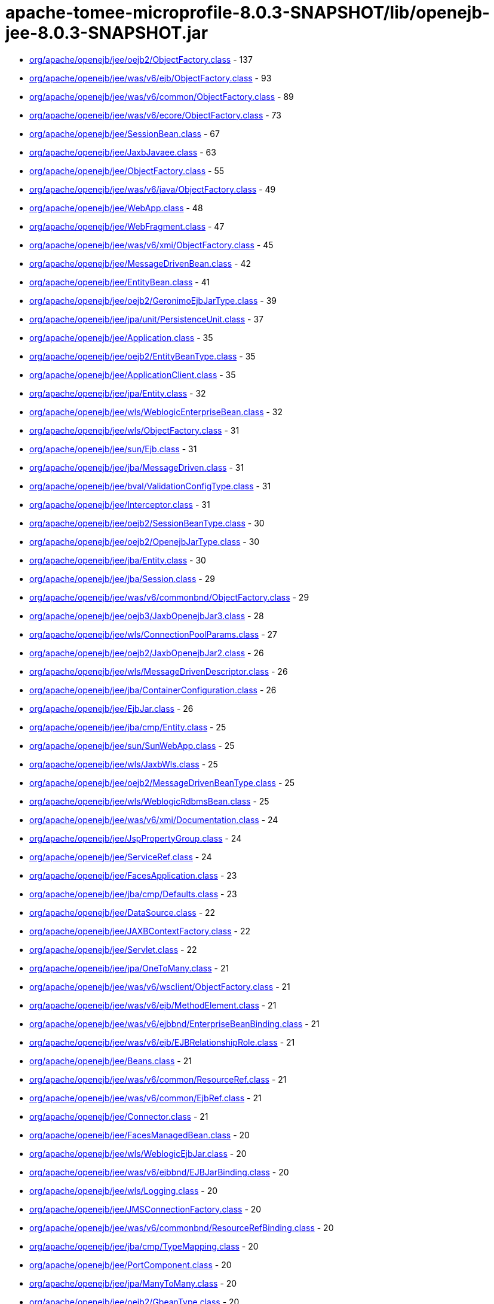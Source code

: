 = apache-tomee-microprofile-8.0.3-SNAPSHOT/lib/openejb-jee-8.0.3-SNAPSHOT.jar

 - link:org/apache/openejb/jee/oejb2/ObjectFactory.adoc[org/apache/openejb/jee/oejb2/ObjectFactory.class] - 137
 - link:org/apache/openejb/jee/was/v6/ejb/ObjectFactory.adoc[org/apache/openejb/jee/was/v6/ejb/ObjectFactory.class] - 93
 - link:org/apache/openejb/jee/was/v6/common/ObjectFactory.adoc[org/apache/openejb/jee/was/v6/common/ObjectFactory.class] - 89
 - link:org/apache/openejb/jee/was/v6/ecore/ObjectFactory.adoc[org/apache/openejb/jee/was/v6/ecore/ObjectFactory.class] - 73
 - link:org/apache/openejb/jee/SessionBean.adoc[org/apache/openejb/jee/SessionBean.class] - 67
 - link:org/apache/openejb/jee/JaxbJavaee.adoc[org/apache/openejb/jee/JaxbJavaee.class] - 63
 - link:org/apache/openejb/jee/ObjectFactory.adoc[org/apache/openejb/jee/ObjectFactory.class] - 55
 - link:org/apache/openejb/jee/was/v6/java/ObjectFactory.adoc[org/apache/openejb/jee/was/v6/java/ObjectFactory.class] - 49
 - link:org/apache/openejb/jee/WebApp.adoc[org/apache/openejb/jee/WebApp.class] - 48
 - link:org/apache/openejb/jee/WebFragment.adoc[org/apache/openejb/jee/WebFragment.class] - 47
 - link:org/apache/openejb/jee/was/v6/xmi/ObjectFactory.adoc[org/apache/openejb/jee/was/v6/xmi/ObjectFactory.class] - 45
 - link:org/apache/openejb/jee/MessageDrivenBean.adoc[org/apache/openejb/jee/MessageDrivenBean.class] - 42
 - link:org/apache/openejb/jee/EntityBean.adoc[org/apache/openejb/jee/EntityBean.class] - 41
 - link:org/apache/openejb/jee/oejb2/GeronimoEjbJarType.adoc[org/apache/openejb/jee/oejb2/GeronimoEjbJarType.class] - 39
 - link:org/apache/openejb/jee/jpa/unit/PersistenceUnit.adoc[org/apache/openejb/jee/jpa/unit/PersistenceUnit.class] - 37
 - link:org/apache/openejb/jee/Application.adoc[org/apache/openejb/jee/Application.class] - 35
 - link:org/apache/openejb/jee/oejb2/EntityBeanType.adoc[org/apache/openejb/jee/oejb2/EntityBeanType.class] - 35
 - link:org/apache/openejb/jee/ApplicationClient.adoc[org/apache/openejb/jee/ApplicationClient.class] - 35
 - link:org/apache/openejb/jee/jpa/Entity.adoc[org/apache/openejb/jee/jpa/Entity.class] - 32
 - link:org/apache/openejb/jee/wls/WeblogicEnterpriseBean.adoc[org/apache/openejb/jee/wls/WeblogicEnterpriseBean.class] - 32
 - link:org/apache/openejb/jee/wls/ObjectFactory.adoc[org/apache/openejb/jee/wls/ObjectFactory.class] - 31
 - link:org/apache/openejb/jee/sun/Ejb.adoc[org/apache/openejb/jee/sun/Ejb.class] - 31
 - link:org/apache/openejb/jee/jba/MessageDriven.adoc[org/apache/openejb/jee/jba/MessageDriven.class] - 31
 - link:org/apache/openejb/jee/bval/ValidationConfigType.adoc[org/apache/openejb/jee/bval/ValidationConfigType.class] - 31
 - link:org/apache/openejb/jee/Interceptor.adoc[org/apache/openejb/jee/Interceptor.class] - 31
 - link:org/apache/openejb/jee/oejb2/SessionBeanType.adoc[org/apache/openejb/jee/oejb2/SessionBeanType.class] - 30
 - link:org/apache/openejb/jee/oejb2/OpenejbJarType.adoc[org/apache/openejb/jee/oejb2/OpenejbJarType.class] - 30
 - link:org/apache/openejb/jee/jba/Entity.adoc[org/apache/openejb/jee/jba/Entity.class] - 30
 - link:org/apache/openejb/jee/jba/Session.adoc[org/apache/openejb/jee/jba/Session.class] - 29
 - link:org/apache/openejb/jee/was/v6/commonbnd/ObjectFactory.adoc[org/apache/openejb/jee/was/v6/commonbnd/ObjectFactory.class] - 29
 - link:org/apache/openejb/jee/oejb3/JaxbOpenejbJar3.adoc[org/apache/openejb/jee/oejb3/JaxbOpenejbJar3.class] - 28
 - link:org/apache/openejb/jee/wls/ConnectionPoolParams.adoc[org/apache/openejb/jee/wls/ConnectionPoolParams.class] - 27
 - link:org/apache/openejb/jee/oejb2/JaxbOpenejbJar2.adoc[org/apache/openejb/jee/oejb2/JaxbOpenejbJar2.class] - 26
 - link:org/apache/openejb/jee/wls/MessageDrivenDescriptor.adoc[org/apache/openejb/jee/wls/MessageDrivenDescriptor.class] - 26
 - link:org/apache/openejb/jee/jba/ContainerConfiguration.adoc[org/apache/openejb/jee/jba/ContainerConfiguration.class] - 26
 - link:org/apache/openejb/jee/EjbJar.adoc[org/apache/openejb/jee/EjbJar.class] - 26
 - link:org/apache/openejb/jee/jba/cmp/Entity.adoc[org/apache/openejb/jee/jba/cmp/Entity.class] - 25
 - link:org/apache/openejb/jee/sun/SunWebApp.adoc[org/apache/openejb/jee/sun/SunWebApp.class] - 25
 - link:org/apache/openejb/jee/wls/JaxbWls.adoc[org/apache/openejb/jee/wls/JaxbWls.class] - 25
 - link:org/apache/openejb/jee/oejb2/MessageDrivenBeanType.adoc[org/apache/openejb/jee/oejb2/MessageDrivenBeanType.class] - 25
 - link:org/apache/openejb/jee/wls/WeblogicRdbmsBean.adoc[org/apache/openejb/jee/wls/WeblogicRdbmsBean.class] - 25
 - link:org/apache/openejb/jee/was/v6/xmi/Documentation.adoc[org/apache/openejb/jee/was/v6/xmi/Documentation.class] - 24
 - link:org/apache/openejb/jee/JspPropertyGroup.adoc[org/apache/openejb/jee/JspPropertyGroup.class] - 24
 - link:org/apache/openejb/jee/ServiceRef.adoc[org/apache/openejb/jee/ServiceRef.class] - 24
 - link:org/apache/openejb/jee/FacesApplication.adoc[org/apache/openejb/jee/FacesApplication.class] - 23
 - link:org/apache/openejb/jee/jba/cmp/Defaults.adoc[org/apache/openejb/jee/jba/cmp/Defaults.class] - 23
 - link:org/apache/openejb/jee/DataSource.adoc[org/apache/openejb/jee/DataSource.class] - 22
 - link:org/apache/openejb/jee/JAXBContextFactory.adoc[org/apache/openejb/jee/JAXBContextFactory.class] - 22
 - link:org/apache/openejb/jee/Servlet.adoc[org/apache/openejb/jee/Servlet.class] - 22
 - link:org/apache/openejb/jee/jpa/OneToMany.adoc[org/apache/openejb/jee/jpa/OneToMany.class] - 21
 - link:org/apache/openejb/jee/was/v6/wsclient/ObjectFactory.adoc[org/apache/openejb/jee/was/v6/wsclient/ObjectFactory.class] - 21
 - link:org/apache/openejb/jee/was/v6/ejb/MethodElement.adoc[org/apache/openejb/jee/was/v6/ejb/MethodElement.class] - 21
 - link:org/apache/openejb/jee/was/v6/ejbbnd/EnterpriseBeanBinding.adoc[org/apache/openejb/jee/was/v6/ejbbnd/EnterpriseBeanBinding.class] - 21
 - link:org/apache/openejb/jee/was/v6/ejb/EJBRelationshipRole.adoc[org/apache/openejb/jee/was/v6/ejb/EJBRelationshipRole.class] - 21
 - link:org/apache/openejb/jee/Beans.adoc[org/apache/openejb/jee/Beans.class] - 21
 - link:org/apache/openejb/jee/was/v6/common/ResourceRef.adoc[org/apache/openejb/jee/was/v6/common/ResourceRef.class] - 21
 - link:org/apache/openejb/jee/was/v6/common/EjbRef.adoc[org/apache/openejb/jee/was/v6/common/EjbRef.class] - 21
 - link:org/apache/openejb/jee/Connector.adoc[org/apache/openejb/jee/Connector.class] - 21
 - link:org/apache/openejb/jee/FacesManagedBean.adoc[org/apache/openejb/jee/FacesManagedBean.class] - 20
 - link:org/apache/openejb/jee/wls/WeblogicEjbJar.adoc[org/apache/openejb/jee/wls/WeblogicEjbJar.class] - 20
 - link:org/apache/openejb/jee/was/v6/ejbbnd/EJBJarBinding.adoc[org/apache/openejb/jee/was/v6/ejbbnd/EJBJarBinding.class] - 20
 - link:org/apache/openejb/jee/wls/Logging.adoc[org/apache/openejb/jee/wls/Logging.class] - 20
 - link:org/apache/openejb/jee/JMSConnectionFactory.adoc[org/apache/openejb/jee/JMSConnectionFactory.class] - 20
 - link:org/apache/openejb/jee/was/v6/commonbnd/ResourceRefBinding.adoc[org/apache/openejb/jee/was/v6/commonbnd/ResourceRefBinding.class] - 20
 - link:org/apache/openejb/jee/jba/cmp/TypeMapping.adoc[org/apache/openejb/jee/jba/cmp/TypeMapping.class] - 20
 - link:org/apache/openejb/jee/PortComponent.adoc[org/apache/openejb/jee/PortComponent.class] - 20
 - link:org/apache/openejb/jee/jpa/ManyToMany.adoc[org/apache/openejb/jee/jpa/ManyToMany.class] - 20
 - link:org/apache/openejb/jee/oejb2/GbeanType.adoc[org/apache/openejb/jee/oejb2/GbeanType.class] - 20
 - link:org/apache/openejb/jee/jpa/ElementCollection.adoc[org/apache/openejb/jee/jpa/ElementCollection.class] - 19
 - link:org/apache/openejb/jee/was/v6/common/QName.adoc[org/apache/openejb/jee/was/v6/common/QName.class] - 19
 - link:org/apache/openejb/jee/wls/WorkManager.adoc[org/apache/openejb/jee/wls/WorkManager.class] - 19
 - link:org/apache/openejb/jee/was/v6/ejb/Query.adoc[org/apache/openejb/jee/was/v6/ejb/Query.class] - 19
 - link:org/apache/openejb/jee/jpa/JpaJaxbUtil.adoc[org/apache/openejb/jee/jpa/JpaJaxbUtil.class] - 19
 - link:org/apache/openejb/jee/was/v6/common/EnvEntry.adoc[org/apache/openejb/jee/was/v6/common/EnvEntry.class] - 19
 - link:org/apache/openejb/jee/was/v6/common/ResourceEnvRef.adoc[org/apache/openejb/jee/was/v6/common/ResourceEnvRef.class] - 19
 - link:org/apache/openejb/jee/TldTaglib.adoc[org/apache/openejb/jee/TldTaglib.class] - 19
 - link:org/apache/openejb/jee/was/v6/common/MessageDestinationRef.adoc[org/apache/openejb/jee/was/v6/common/MessageDestinationRef.class] - 19
 - link:org/apache/openejb/jee/ResourceRef.adoc[org/apache/openejb/jee/ResourceRef.class] - 19
 - link:org/apache/openejb/jee/bval/ObjectFactory.adoc[org/apache/openejb/jee/bval/ObjectFactory.class] - 19
 - link:org/apache/openejb/jee/jba/ProxyFactoryConfig.adoc[org/apache/openejb/jee/jba/ProxyFactoryConfig.class] - 19
 - link:org/apache/openejb/jee/FacesFactory.adoc[org/apache/openejb/jee/FacesFactory.class] - 19
 - link:org/apache/openejb/jee/FacesConfig.adoc[org/apache/openejb/jee/FacesConfig.class] - 19
 - link:org/apache/openejb/jee/WebResourceCollection.adoc[org/apache/openejb/jee/WebResourceCollection.class] - 19
 - link:org/apache/openejb/jee/was/v6/java/Initializer.adoc[org/apache/openejb/jee/was/v6/java/Initializer.class] - 18
 - link:org/apache/openejb/jee/was/v6/common/SecurityRoleRef.adoc[org/apache/openejb/jee/was/v6/common/SecurityRoleRef.class] - 18
 - link:org/apache/openejb/jee/FacesProperty.adoc[org/apache/openejb/jee/FacesProperty.class] - 18
 - link:org/apache/openejb/jee/was/v6/commonbnd/MessageDestinationRefBinding.adoc[org/apache/openejb/jee/was/v6/commonbnd/MessageDestinationRefBinding.class] - 18
 - link:org/apache/openejb/jee/EnvEntry.adoc[org/apache/openejb/jee/EnvEntry.class] - 18
 - link:org/apache/openejb/jee/was/v6/wsclient/PortComponentRef.adoc[org/apache/openejb/jee/was/v6/wsclient/PortComponentRef.class] - 18
 - link:org/apache/openejb/jee/was/v6/commonbnd/EjbRefBinding.adoc[org/apache/openejb/jee/was/v6/commonbnd/EjbRefBinding.class] - 18
 - link:org/apache/openejb/jee/was/v6/webservice/clientbnd/ServiceRefBinding.adoc[org/apache/openejb/jee/was/v6/webservice/clientbnd/ServiceRefBinding.class] - 18
 - link:org/apache/openejb/jee/MessageDestinationRef.adoc[org/apache/openejb/jee/MessageDestinationRef.class] - 18
 - link:org/apache/openejb/jee/was/v6/ejb/MethodPermission.adoc[org/apache/openejb/jee/was/v6/ejb/MethodPermission.class] - 18
 - link:org/apache/openejb/jee/FacesAttribute.adoc[org/apache/openejb/jee/FacesAttribute.class] - 18
 - link:org/apache/openejb/jee/FacesManagedProperty.adoc[org/apache/openejb/jee/FacesManagedProperty.class] - 18
 - link:org/apache/openejb/jee/was/v6/common/IconType.adoc[org/apache/openejb/jee/was/v6/common/IconType.class] - 18
 - link:org/apache/openejb/jee/was/v6/ejb/RoleSource.adoc[org/apache/openejb/jee/was/v6/ejb/RoleSource.class] - 18
 - link:org/apache/openejb/jee/was/v6/ejbbnd/CMPConnectionFactoryBinding.adoc[org/apache/openejb/jee/was/v6/ejbbnd/CMPConnectionFactoryBinding.class] - 18
 - link:org/apache/openejb/jee/Connector10.adoc[org/apache/openejb/jee/Connector10.class] - 18
 - link:org/apache/openejb/jee/was/v6/common/ParamValue.adoc[org/apache/openejb/jee/was/v6/common/ParamValue.class] - 18
 - link:org/apache/openejb/jee/was/v6/commonbnd/ResourceEnvRefBinding.adoc[org/apache/openejb/jee/was/v6/commonbnd/ResourceEnvRefBinding.class] - 18
 - link:org/apache/openejb/jee/Handler.adoc[org/apache/openejb/jee/Handler.class] - 18
 - link:org/apache/openejb/jee/ResourceAdapter10.adoc[org/apache/openejb/jee/ResourceAdapter10.class] - 18
 - link:org/apache/openejb/jee/was/v6/commonbnd/Property.adoc[org/apache/openejb/jee/was/v6/commonbnd/Property.class] - 18
 - link:org/apache/openejb/jee/Tag.adoc[org/apache/openejb/jee/Tag.class] - 18
 - link:org/apache/openejb/jee/was/v6/common/Identity.adoc[org/apache/openejb/jee/was/v6/common/Identity.class] - 17
 - link:org/apache/openejb/jee/FacesNavigationCase.adoc[org/apache/openejb/jee/FacesNavigationCase.class] - 17
 - link:org/apache/openejb/jee/was/v6/common/Description.adoc[org/apache/openejb/jee/was/v6/common/Description.class] - 17
 - link:org/apache/openejb/jee/oejb3/ObjectFactory.adoc[org/apache/openejb/jee/oejb3/ObjectFactory.class] - 17
 - link:org/apache/openejb/jee/ConfigProperty.adoc[org/apache/openejb/jee/ConfigProperty.class] - 17
 - link:org/apache/openejb/jee/was/v6/common/SecurityRole.adoc[org/apache/openejb/jee/was/v6/common/SecurityRole.class] - 17
 - link:org/apache/openejb/jee/jpa/OneToOne.adoc[org/apache/openejb/jee/jpa/OneToOne.class] - 17
 - link:org/apache/openejb/jee/PersistenceContextRef.adoc[org/apache/openejb/jee/PersistenceContextRef.class] - 17
 - link:org/apache/openejb/jee/was/v6/ejbbnd/ObjectFactory.adoc[org/apache/openejb/jee/was/v6/ejbbnd/ObjectFactory.class] - 17
 - link:org/apache/openejb/jee/was/v6/ejb/ActivationConfigProperty.adoc[org/apache/openejb/jee/was/v6/ejb/ActivationConfigProperty.class] - 17
 - link:org/apache/openejb/jee/wls/WeblogicQuery.adoc[org/apache/openejb/jee/wls/WeblogicQuery.class] - 17
 - link:org/apache/openejb/jee/was/v6/xmi/Difference.adoc[org/apache/openejb/jee/was/v6/xmi/Difference.class] - 17
 - link:org/apache/openejb/jee/FacesConverter.adoc[org/apache/openejb/jee/FacesConverter.class] - 17
 - link:org/apache/openejb/jee/was/v6/ejb/MessageDrivenDestination.adoc[org/apache/openejb/jee/was/v6/ejb/MessageDrivenDestination.class] - 17
 - link:org/apache/openejb/jee/FacesRenderer.adoc[org/apache/openejb/jee/FacesRenderer.class] - 17
 - link:org/apache/openejb/jee/was/v6/java/Block.adoc[org/apache/openejb/jee/was/v6/java/Block.class] - 17
 - link:org/apache/openejb/jee/FacesRenderKit.adoc[org/apache/openejb/jee/FacesRenderKit.class] - 17
 - link:org/apache/openejb/jee/oejb3/EjbDeployment.adoc[org/apache/openejb/jee/oejb3/EjbDeployment.class] - 17
 - link:org/apache/openejb/jee/wls/Compatibility.adoc[org/apache/openejb/jee/wls/Compatibility.class] - 17
 - link:org/apache/openejb/jee/wls/StatelessClustering.adoc[org/apache/openejb/jee/wls/StatelessClustering.class] - 17
 - link:org/apache/openejb/jee/was/v6/ecore/EStringToStringMapEntry.adoc[org/apache/openejb/jee/was/v6/ecore/EStringToStringMapEntry.class] - 17
 - link:org/apache/openejb/jee/was/v6/ejb/EJBRelation.adoc[org/apache/openejb/jee/was/v6/ejb/EJBRelation.class] - 17
 - link:org/apache/openejb/jee/jpa/MappedSuperclass.adoc[org/apache/openejb/jee/jpa/MappedSuperclass.class] - 17
 - link:org/apache/openejb/jee/was/v6/common/DisplayName.adoc[org/apache/openejb/jee/was/v6/common/DisplayName.class] - 17
 - link:org/apache/openejb/jee/was/v6/ejb/MethodTransaction.adoc[org/apache/openejb/jee/was/v6/ejb/MethodTransaction.class] - 17
 - link:org/apache/openejb/jee/wls/WeblogicRdbmsJar.adoc[org/apache/openejb/jee/wls/WeblogicRdbmsJar.class] - 17
 - link:org/apache/openejb/jee/was/v6/wsclient/ComponentScopedRefs.adoc[org/apache/openejb/jee/was/v6/wsclient/ComponentScopedRefs.class] - 16
 - link:org/apache/openejb/jee/jba/Jboss.adoc[org/apache/openejb/jee/jba/Jboss.class] - 16
 - link:org/apache/openejb/jee/EjbRef.adoc[org/apache/openejb/jee/EjbRef.class] - 16
 - link:org/apache/openejb/jee/sun/JaxbSun.adoc[org/apache/openejb/jee/sun/JaxbSun.class] - 16
 - link:org/apache/openejb/jee/FacesValidator.adoc[org/apache/openejb/jee/FacesValidator.class] - 16
 - link:org/apache/openejb/jee/was/v6/common/SecurityIdentity.adoc[org/apache/openejb/jee/was/v6/common/SecurityIdentity.class] - 16
 - link:org/apache/openejb/jee/Function.adoc[org/apache/openejb/jee/Function.class] - 16
 - link:org/apache/openejb/jee/ResourceEnvRef.adoc[org/apache/openejb/jee/ResourceEnvRef.class] - 16
 - link:org/apache/openejb/jee/FacesNavigationRule.adoc[org/apache/openejb/jee/FacesNavigationRule.class] - 16
 - link:org/apache/openejb/jee/Persistence$PersistenceUnit.adoc[org/apache/openejb/jee/Persistence$PersistenceUnit.class] - 16
 - link:org/apache/openejb/jee/sun/ConstraintField.adoc[org/apache/openejb/jee/sun/ConstraintField.class] - 16
 - link:org/apache/openejb/jee/Filter.adoc[org/apache/openejb/jee/Filter.class] - 16
 - link:org/apache/openejb/jee/EjbLocalRef.adoc[org/apache/openejb/jee/EjbLocalRef.class] - 16
 - link:org/apache/openejb/jee/wls/WeblogicRdbmsRelation.adoc[org/apache/openejb/jee/wls/WeblogicRdbmsRelation.class] - 16
 - link:org/apache/openejb/jee/was/v6/ejb/ExcludeList.adoc[org/apache/openejb/jee/was/v6/ejb/ExcludeList.class] - 16
 - link:org/apache/openejb/jee/FacesConfigFlowDefinition.adoc[org/apache/openejb/jee/FacesConfigFlowDefinition.class] - 16
 - link:org/apache/openejb/jee/oejb2/EnvironmentType.adoc[org/apache/openejb/jee/oejb2/EnvironmentType.class] - 16
 - link:org/apache/openejb/jee/FacesComponent.adoc[org/apache/openejb/jee/FacesComponent.class] - 16
 - link:org/apache/openejb/jee/was/v6/java/JavaClass.adoc[org/apache/openejb/jee/was/v6/java/JavaClass.class] - 16
 - link:org/apache/openejb/jee/was/v6/ejb/Relationships.adoc[org/apache/openejb/jee/was/v6/ejb/Relationships.class] - 16
 - link:org/apache/openejb/jee/FacesApplicationResourceBundle.adoc[org/apache/openejb/jee/FacesApplicationResourceBundle.class] - 15
 - link:org/apache/openejb/jee/sun/Cache.adoc[org/apache/openejb/jee/sun/Cache.class] - 15
 - link:org/apache/openejb/jee/AssemblyDescriptor.adoc[org/apache/openejb/jee/AssemblyDescriptor.class] - 15
 - link:org/apache/openejb/jee/was/v6/wsclient/WebServicesClient.adoc[org/apache/openejb/jee/was/v6/wsclient/WebServicesClient.class] - 15
 - link:org/apache/openejb/jee/FacesReferencedBean.adoc[org/apache/openejb/jee/FacesReferencedBean.class] - 15
 - link:org/apache/openejb/jee/JMSDestination.adoc[org/apache/openejb/jee/JMSDestination.class] - 15
 - link:org/apache/openejb/jee/InterceptorBinding.adoc[org/apache/openejb/jee/InterceptorBinding.class] - 15
 - link:org/apache/openejb/jee/MessageDestination.adoc[org/apache/openejb/jee/MessageDestination.class] - 15
 - link:org/apache/openejb/jee/was/v6/common/DescriptionGroup.adoc[org/apache/openejb/jee/was/v6/common/DescriptionGroup.class] - 15
 - link:org/apache/openejb/jee/was/v6/ejb/ActivationConfig.adoc[org/apache/openejb/jee/was/v6/ejb/ActivationConfig.class] - 15
 - link:org/apache/openejb/jee/jba/Interceptor.adoc[org/apache/openejb/jee/jba/Interceptor.class] - 15
 - link:org/apache/openejb/jee/wls/FieldGroup.adoc[org/apache/openejb/jee/wls/FieldGroup.class] - 15
 - link:org/apache/openejb/jee/jpa/EntityMappings.adoc[org/apache/openejb/jee/jpa/EntityMappings.class] - 15
 - link:org/apache/openejb/jee/Webservices.adoc[org/apache/openejb/jee/Webservices.class] - 15
 - link:org/apache/openejb/jee/jba/CachePolicyConf.adoc[org/apache/openejb/jee/jba/CachePolicyConf.class] - 15
 - link:org/apache/openejb/jee/FacesFacet.adoc[org/apache/openejb/jee/FacesFacet.class] - 15
 - link:org/apache/openejb/jee/TagFile.adoc[org/apache/openejb/jee/TagFile.class] - 15
 - link:org/apache/openejb/jee/was/v6/ejb/EJBMethodCategory.adoc[org/apache/openejb/jee/was/v6/ejb/EJBMethodCategory.class] - 15
 - link:org/apache/openejb/jee/was/v6/commonbnd/AbstractAuthData.adoc[org/apache/openejb/jee/was/v6/commonbnd/AbstractAuthData.class] - 15
 - link:org/apache/openejb/jee/was/v6/ejb/EnterpriseBean.adoc[org/apache/openejb/jee/was/v6/ejb/EnterpriseBean.class] - 15
 - link:org/apache/openejb/jee/wls/TableMap.adoc[org/apache/openejb/jee/wls/TableMap.class] - 15
 - link:org/apache/openejb/jee/jba/cmp/OptimisticLocking.adoc[org/apache/openejb/jee/jba/cmp/OptimisticLocking.class] - 15
 - link:org/apache/openejb/jee/was/v6/ecore/EObject.adoc[org/apache/openejb/jee/was/v6/ecore/EObject.class] - 15
 - link:org/apache/openejb/jee/was/v6/ejb/AssemblyDescriptor.adoc[org/apache/openejb/jee/was/v6/ejb/AssemblyDescriptor.class] - 15
 - link:org/apache/openejb/jee/HandlerChain.adoc[org/apache/openejb/jee/HandlerChain.class] - 14
 - link:org/apache/openejb/jee/wls/StatefulSessionClustering.adoc[org/apache/openejb/jee/wls/StatefulSessionClustering.class] - 14
 - link:org/apache/openejb/jee/oejb2/ExtModuleType.adoc[org/apache/openejb/jee/oejb2/ExtModuleType.class] - 14
 - link:org/apache/openejb/jee/jba/cmp/CmpField.adoc[org/apache/openejb/jee/jba/cmp/CmpField.class] - 14
 - link:org/apache/openejb/jee/wls/EntityCache.adoc[org/apache/openejb/jee/wls/EntityCache.class] - 14
 - link:org/apache/openejb/jee/PortComponentRef.adoc[org/apache/openejb/jee/PortComponentRef.class] - 14
 - link:org/apache/openejb/jee/JavaWsdlMapping.adoc[org/apache/openejb/jee/JavaWsdlMapping.class] - 14
 - link:org/apache/openejb/jee/Method.adoc[org/apache/openejb/jee/Method.class] - 14
 - link:org/apache/openejb/jee/Timer.adoc[org/apache/openejb/jee/Timer.class] - 14
 - link:org/apache/openejb/jee/was/v6/java/Method.adoc[org/apache/openejb/jee/was/v6/java/Method.class] - 14
 - link:org/apache/openejb/jee/sun/CacheMapping.adoc[org/apache/openejb/jee/sun/CacheMapping.class] - 14
 - link:org/apache/openejb/jee/sun/SunApplication.adoc[org/apache/openejb/jee/sun/SunApplication.class] - 14
 - link:org/apache/openejb/jee/wls/EntityDescriptor.adoc[org/apache/openejb/jee/wls/EntityDescriptor.class] - 14
 - link:org/apache/openejb/jee/EjbRelationshipRole.adoc[org/apache/openejb/jee/EjbRelationshipRole.class] - 14
 - link:org/apache/openejb/jee/wls/StatefulSessionDescriptor.adoc[org/apache/openejb/jee/wls/StatefulSessionDescriptor.class] - 14
 - link:org/apache/openejb/jee/wls/EntityCacheRef.adoc[org/apache/openejb/jee/wls/EntityCacheRef.class] - 14
 - link:org/apache/openejb/jee/PersistenceUnitRef.adoc[org/apache/openejb/jee/PersistenceUnitRef.class] - 14
 - link:org/apache/openejb/jee/jpa/ManyToOne.adoc[org/apache/openejb/jee/jpa/ManyToOne.class] - 14
 - link:org/apache/openejb/jee/WebserviceDescription.adoc[org/apache/openejb/jee/WebserviceDescription.class] - 13
 - link:org/apache/openejb/jee/jba/cmp/UnknownPk.adoc[org/apache/openejb/jee/jba/cmp/UnknownPk.class] - 13
 - link:org/apache/openejb/jee/wls/EntityClustering.adoc[org/apache/openejb/jee/wls/EntityClustering.class] - 13
 - link:org/apache/openejb/jee/sun/ConstraintFieldValue.adoc[org/apache/openejb/jee/sun/ConstraintFieldValue.class] - 13
 - link:org/apache/openejb/jee/ResourceAdapter.adoc[org/apache/openejb/jee/ResourceAdapter.class] - 13
 - link:org/apache/openejb/jee/oejb2/ResourceEnvRefType.adoc[org/apache/openejb/jee/oejb2/ResourceEnvRefType.class] - 13
 - link:org/apache/openejb/jee/was/v6/xmi/Extension.adoc[org/apache/openejb/jee/was/v6/xmi/Extension.class] - 13
 - link:org/apache/openejb/jee/was/v6/ejb/MessageDriven.adoc[org/apache/openejb/jee/was/v6/ejb/MessageDriven.class] - 13
 - link:org/apache/openejb/jee/wls/WeblogicRelationshipRole.adoc[org/apache/openejb/jee/wls/WeblogicRelationshipRole.class] - 13
 - link:org/apache/openejb/jee/ConnectionDefinition.adoc[org/apache/openejb/jee/ConnectionDefinition.class] - 13
 - link:org/apache/openejb/jee/jpa/TableGenerator.adoc[org/apache/openejb/jee/jpa/TableGenerator.class] - 13
 - link:org/apache/openejb/jee/sun/WebserviceEndpoint.adoc[org/apache/openejb/jee/sun/WebserviceEndpoint.class] - 13
 - link:org/apache/openejb/jee/jpa/Column.adoc[org/apache/openejb/jee/jpa/Column.class] - 13
 - link:org/apache/openejb/jee/wls/Persistence.adoc[org/apache/openejb/jee/wls/Persistence.class] - 13
 - link:org/apache/openejb/jee/Listener.adoc[org/apache/openejb/jee/Listener.class] - 13
 - link:org/apache/openejb/jee/was/v6/xmi/PackageReference.adoc[org/apache/openejb/jee/was/v6/xmi/PackageReference.class] - 13
 - link:org/apache/openejb/jee/wls/FieldMap.adoc[org/apache/openejb/jee/wls/FieldMap.class] - 13
 - link:org/apache/openejb/jee/wls/SecurityRoleAssignment.adoc[org/apache/openejb/jee/wls/SecurityRoleAssignment.class] - 13
 - link:org/apache/openejb/jee/jpa/MapKeyColumn.adoc[org/apache/openejb/jee/jpa/MapKeyColumn.class] - 13
 - link:org/apache/openejb/jee/VariableMapping.adoc[org/apache/openejb/jee/VariableMapping.class] - 12
 - link:org/apache/openejb/jee/XmlString.adoc[org/apache/openejb/jee/XmlString.class] - 12
 - link:org/apache/openejb/jee/bval/ElementType.adoc[org/apache/openejb/jee/bval/ElementType.class] - 12
 - link:org/apache/openejb/jee/sun/ClassLoader.adoc[org/apache/openejb/jee/sun/ClassLoader.class] - 12
 - link:org/apache/openejb/jee/sun/LocaleCharsetMap.adoc[org/apache/openejb/jee/sun/LocaleCharsetMap.class] - 12
 - link:org/apache/openejb/jee/oejb2/ApplicationType.adoc[org/apache/openejb/jee/oejb2/ApplicationType.class] - 12
 - link:org/apache/openejb/jee/FacesListEntries.adoc[org/apache/openejb/jee/FacesListEntries.class] - 12
 - link:org/apache/openejb/jee/Variable.adoc[org/apache/openejb/jee/Variable.class] - 12
 - link:org/apache/openejb/jee/MethodSchedule.adoc[org/apache/openejb/jee/MethodSchedule.class] - 12
 - link:org/apache/openejb/jee/TldAttribute.adoc[org/apache/openejb/jee/TldAttribute.class] - 12
 - link:org/apache/openejb/jee/ServiceEndpointMethodMapping.adoc[org/apache/openejb/jee/ServiceEndpointMethodMapping.class] - 12
 - link:org/apache/openejb/jee/wls/MessageDestinationDescriptor.adoc[org/apache/openejb/jee/wls/MessageDestinationDescriptor.class] - 12
 - link:org/apache/openejb/jee/ContainerConcurrency.adoc[org/apache/openejb/jee/ContainerConcurrency.class] - 12
 - link:org/apache/openejb/jee/JavaXmlTypeMapping.adoc[org/apache/openejb/jee/JavaXmlTypeMapping.class] - 12
 - link:org/apache/openejb/jee/FacesBehavior.adoc[org/apache/openejb/jee/FacesBehavior.class] - 11
 - link:org/apache/openejb/jee/SecurityRoleRef.adoc[org/apache/openejb/jee/SecurityRoleRef.class] - 11
 - link:org/apache/openejb/jee/AuthenticationMechanism.adoc[org/apache/openejb/jee/AuthenticationMechanism.class] - 11
 - link:org/apache/openejb/jee/Text.adoc[org/apache/openejb/jee/Text.class] - 11
 - link:org/apache/openejb/jee/ExceptionMapping.adoc[org/apache/openejb/jee/ExceptionMapping.class] - 11
 - link:org/apache/openejb/jee/jpa/EntityListener.adoc[org/apache/openejb/jee/jpa/EntityListener.class] - 11
 - link:org/apache/openejb/jee/ContainerTransaction.adoc[org/apache/openejb/jee/ContainerTransaction.class] - 11
 - link:org/apache/openejb/jee/ActivationSpec.adoc[org/apache/openejb/jee/ActivationSpec.class] - 11
 - link:org/apache/openejb/jee/sun/Property.adoc[org/apache/openejb/jee/sun/Property.class] - 11
 - link:org/apache/openejb/jee/SecurityIdentity.adoc[org/apache/openejb/jee/SecurityIdentity.class] - 11
 - link:org/apache/openejb/jee/Timeout.adoc[org/apache/openejb/jee/Timeout.class] - 11
 - link:org/apache/openejb/jee/ParamValue.adoc[org/apache/openejb/jee/ParamValue.class] - 11
 - link:org/apache/openejb/jee/FacesMapEntries.adoc[org/apache/openejb/jee/FacesMapEntries.class] - 11
 - link:org/apache/openejb/jee/SecurityConstraint.adoc[org/apache/openejb/jee/SecurityConstraint.class] - 11
 - link:org/apache/openejb/jee/WsdlMessageMapping.adoc[org/apache/openejb/jee/WsdlMessageMapping.class] - 11
 - link:org/apache/openejb/jee/jba/cmp/EjbRelation.adoc[org/apache/openejb/jee/jba/cmp/EjbRelation.class] - 11
 - link:org/apache/openejb/jee/OutboundResourceAdapter.adoc[org/apache/openejb/jee/OutboundResourceAdapter.class] - 11
 - link:org/apache/openejb/jee/LoginConfig.adoc[org/apache/openejb/jee/LoginConfig.class] - 11
 - link:org/apache/openejb/jee/jpa/MapKeyJoinColumn.adoc[org/apache/openejb/jee/jpa/MapKeyJoinColumn.class] - 11
 - link:org/apache/openejb/jee/SessionConfig.adoc[org/apache/openejb/jee/SessionConfig.class] - 11
 - link:org/apache/openejb/jee/MethodPermission.adoc[org/apache/openejb/jee/MethodPermission.class] - 11
 - link:org/apache/openejb/jee/ServiceEndpointInterfaceMapping.adoc[org/apache/openejb/jee/ServiceEndpointInterfaceMapping.class] - 11
 - link:org/apache/openejb/jee/was/v6/xmi/XMI.adoc[org/apache/openejb/jee/was/v6/xmi/XMI.class] - 11
 - link:org/apache/openejb/jee/bval/Adapter1.adoc[org/apache/openejb/jee/bval/Adapter1.class] - 11
 - link:org/apache/openejb/jee/jba/cmp/RelationTableMapping.adoc[org/apache/openejb/jee/jba/cmp/RelationTableMapping.class] - 11
 - link:org/apache/openejb/jee/jpa/JoinColumn.adoc[org/apache/openejb/jee/jpa/JoinColumn.class] - 11
 - link:org/apache/openejb/jee/FacesConfigFlowDefinitionSwitchCase.adoc[org/apache/openejb/jee/FacesConfigFlowDefinitionSwitchCase.class] - 11
 - link:org/apache/openejb/jee/wls/RunAsRoleAssignment.adoc[org/apache/openejb/jee/wls/RunAsRoleAssignment.class] - 11
 - link:org/apache/openejb/jee/wls/Method.adoc[org/apache/openejb/jee/wls/Method.class] - 11
 - link:org/apache/openejb/jee/EjbRelation.adoc[org/apache/openejb/jee/EjbRelation.class] - 11
 - link:org/apache/openejb/jee/FacesSystemEventListener.adoc[org/apache/openejb/jee/FacesSystemEventListener.class] - 11
 - link:org/apache/openejb/jee/wls/ServiceReferenceDescription.adoc[org/apache/openejb/jee/wls/ServiceReferenceDescription.class] - 11
 - link:org/apache/openejb/jee/Interceptors.adoc[org/apache/openejb/jee/Interceptors.class] - 11
 - link:org/apache/openejb/jee/wls/StatefulSessionCache.adoc[org/apache/openejb/jee/wls/StatefulSessionCache.class] - 11
 - link:org/apache/openejb/jee/sun/SunApplicationClient.adoc[org/apache/openejb/jee/sun/SunApplicationClient.class] - 11
 - link:org/apache/openejb/jee/ActivationConfig.adoc[org/apache/openejb/jee/ActivationConfig.class] - 11
 - link:org/apache/openejb/jee/Validator.adoc[org/apache/openejb/jee/Validator.class] - 11
 - link:org/apache/openejb/jee/CmrField.adoc[org/apache/openejb/jee/CmrField.class] - 11
 - link:org/apache/openejb/jee/FilterMapping.adoc[org/apache/openejb/jee/FilterMapping.class] - 11
 - link:org/apache/openejb/jee/jba/cmp/Query.adoc[org/apache/openejb/jee/jba/cmp/Query.class] - 11
 - link:org/apache/openejb/jee/wls/ReferenceDescriptor.adoc[org/apache/openejb/jee/wls/ReferenceDescriptor.class] - 11
 - link:org/apache/openejb/jee/ErrorPage.adoc[org/apache/openejb/jee/ErrorPage.class] - 10
 - link:org/apache/openejb/jee/SecurityPermission.adoc[org/apache/openejb/jee/SecurityPermission.class] - 10
 - link:org/apache/openejb/jee/wls/ResourceEnvDescription.adoc[org/apache/openejb/jee/wls/ResourceEnvDescription.class] - 10
 - link:org/apache/openejb/jee/ServletMapping.adoc[org/apache/openejb/jee/ServletMapping.class] - 10
 - link:org/apache/openejb/jee/Query.adoc[org/apache/openejb/jee/Query.class] - 10
 - link:org/apache/openejb/jee/License.adoc[org/apache/openejb/jee/License.class] - 10
 - link:org/apache/openejb/jee/oejb3/PojoDeployment.adoc[org/apache/openejb/jee/oejb3/PojoDeployment.class] - 10
 - link:org/apache/openejb/jee/XsdString.adoc[org/apache/openejb/jee/XsdString.class] - 10
 - link:org/apache/openejb/jee/CmpField.adoc[org/apache/openejb/jee/CmpField.class] - 10
 - link:org/apache/openejb/jee/was/v6/ejb/ContainerManagedEntity.adoc[org/apache/openejb/jee/was/v6/ejb/ContainerManagedEntity.class] - 10
 - link:org/apache/openejb/jee/wls/PersistenceUse.adoc[org/apache/openejb/jee/wls/PersistenceUse.class] - 10
 - link:org/apache/openejb/jee/AsyncMethod.adoc[org/apache/openejb/jee/AsyncMethod.class] - 10
 - link:org/apache/openejb/jee/FacesConfigRedirectRedirectParam.adoc[org/apache/openejb/jee/FacesConfigRedirectRedirectParam.class] - 10
 - link:org/apache/openejb/jee/Icon.adoc[org/apache/openejb/jee/Icon.class] - 10
 - link:org/apache/openejb/jee/ServiceInterfaceMapping.adoc[org/apache/openejb/jee/ServiceInterfaceMapping.class] - 10
 - link:org/apache/openejb/jee/TimerSchedule.adoc[org/apache/openejb/jee/TimerSchedule.class] - 10
 - link:org/apache/openejb/jee/RequiredConfigProperty.adoc[org/apache/openejb/jee/RequiredConfigProperty.class] - 10
 - link:org/apache/openejb/jee/CookieConfig.adoc[org/apache/openejb/jee/CookieConfig.class] - 10
 - link:org/apache/openejb/jee/wls/ContextCase.adoc[org/apache/openejb/jee/wls/ContextCase.class] - 10
 - link:org/apache/openejb/jee/UserDataConstraint.adoc[org/apache/openejb/jee/UserDataConstraint.class] - 10
 - link:org/apache/openejb/jee/jba/TransportConfig.adoc[org/apache/openejb/jee/jba/TransportConfig.class] - 10
 - link:org/apache/openejb/jee/jba/ClientInterceptors.adoc[org/apache/openejb/jee/jba/ClientInterceptors.class] - 10
 - link:org/apache/openejb/jee/NamedMethod.adoc[org/apache/openejb/jee/NamedMethod.class] - 10
 - link:org/apache/openejb/jee/FacesRedirect.adoc[org/apache/openejb/jee/FacesRedirect.class] - 10
 - link:org/apache/openejb/jee/wls/RelationshipRoleMap.adoc[org/apache/openejb/jee/wls/RelationshipRoleMap.class] - 10
 - link:org/apache/openejb/jee/sun/Consistency.adoc[org/apache/openejb/jee/sun/Consistency.class] - 10
 - link:org/apache/openejb/jee/bval/ConstraintMappingsType.adoc[org/apache/openejb/jee/bval/ConstraintMappingsType.class] - 10
 - link:org/apache/openejb/jee/was/v6/common/EnvEntryEnum.adoc[org/apache/openejb/jee/was/v6/common/EnvEntryEnum.class] - 10
 - link:org/apache/openejb/jee/wls/Pool.adoc[org/apache/openejb/jee/wls/Pool.class] - 10
 - link:org/apache/openejb/jee/FacesMapEntry.adoc[org/apache/openejb/jee/FacesMapEntry.class] - 10
 - link:org/apache/openejb/jee/WsdlReturnValueMapping.adoc[org/apache/openejb/jee/WsdlReturnValueMapping.class] - 10
 - link:org/apache/openejb/jee/wls/CachingElement.adoc[org/apache/openejb/jee/wls/CachingElement.class] - 10
 - link:org/apache/openejb/jee/sun/Timeout.adoc[org/apache/openejb/jee/sun/Timeout.class] - 10
 - link:org/apache/openejb/jee/RelationshipRoleSource.adoc[org/apache/openejb/jee/RelationshipRoleSource.class] - 10
 - link:org/apache/openejb/jee/bval/GetterType.adoc[org/apache/openejb/jee/bval/GetterType.class] - 10
 - link:org/apache/openejb/jee/ExcludeList.adoc[org/apache/openejb/jee/ExcludeList.class] - 10
 - link:org/apache/openejb/jee/RunAs.adoc[org/apache/openejb/jee/RunAs.class] - 10
 - link:org/apache/openejb/jee/wls/AutomaticKeyGeneration.adoc[org/apache/openejb/jee/wls/AutomaticKeyGeneration.class] - 10
 - link:org/apache/openejb/jee/FacesLifecycle.adoc[org/apache/openejb/jee/FacesLifecycle.class] - 10
 - link:org/apache/openejb/jee/MessageDrivenDestination.adoc[org/apache/openejb/jee/MessageDrivenDestination.class] - 10
 - link:org/apache/openejb/jee/ConcurrentMethod.adoc[org/apache/openejb/jee/ConcurrentMethod.class] - 10
 - link:org/apache/openejb/jee/wls/ResourceDescription.adoc[org/apache/openejb/jee/wls/ResourceDescription.class] - 10
 - link:org/apache/openejb/jee/FacesLocaleConfig.adoc[org/apache/openejb/jee/FacesLocaleConfig.class] - 10
 - link:org/apache/openejb/jee/FacesConfigFlowDefinitionSwitch.adoc[org/apache/openejb/jee/FacesConfigFlowDefinitionSwitch.class] - 10
 - link:org/apache/openejb/jee/jba/cmp/JbosscmpJdbc.adoc[org/apache/openejb/jee/jba/cmp/JbosscmpJdbc.class] - 10
 - link:org/apache/openejb/jee/jpa/Attributes.adoc[org/apache/openejb/jee/jpa/Attributes.class] - 10
 - link:org/apache/openejb/jee/oejb2/EjbRefType.adoc[org/apache/openejb/jee/oejb2/EjbRefType.class] - 10
 - link:org/apache/openejb/jee/FacesRedirectViewParam.adoc[org/apache/openejb/jee/FacesRedirectViewParam.class] - 10
 - link:org/apache/openejb/jee/AdminObject.adoc[org/apache/openejb/jee/AdminObject.class] - 10
 - link:org/apache/openejb/jee/Web.adoc[org/apache/openejb/jee/Web.class] - 10
 - link:org/apache/openejb/jee/oejb2/WebServiceSecurityType.adoc[org/apache/openejb/jee/oejb2/WebServiceSecurityType.class] - 10
 - link:org/apache/openejb/jee/SecurityRole.adoc[org/apache/openejb/jee/SecurityRole.class] - 10
 - link:org/apache/openejb/jee/bval/ParameterType.adoc[org/apache/openejb/jee/bval/ParameterType.class] - 10
 - link:org/apache/openejb/jee/ActivationConfigProperty.adoc[org/apache/openejb/jee/ActivationConfigProperty.class] - 10
 - link:org/apache/openejb/jee/wls/IiopSecurityDescriptor.adoc[org/apache/openejb/jee/wls/IiopSecurityDescriptor.class] - 10
 - link:org/apache/openejb/jee/MethodParamPartsMapping.adoc[org/apache/openejb/jee/MethodParamPartsMapping.class] - 10
 - link:org/apache/openejb/jee/sun/MessageSecurityBinding.adoc[org/apache/openejb/jee/sun/MessageSecurityBinding.class] - 10
 - link:org/apache/openejb/jee/AuthConstraint.adoc[org/apache/openejb/jee/AuthConstraint.class] - 10
 - link:org/apache/openejb/jee/Relationships.adoc[org/apache/openejb/jee/Relationships.class] - 10
 - link:org/apache/openejb/jee/bval/FieldType.adoc[org/apache/openejb/jee/bval/FieldType.class] - 10
 - link:org/apache/openejb/jee/oejb2/package-info.adoc[org/apache/openejb/jee/oejb2/package-info.class] - 10
 - link:org/apache/openejb/jee/FacesConfigFlowDefinitionFlowCall.adoc[org/apache/openejb/jee/FacesConfigFlowDefinitionFlowCall.class] - 10
 - link:org/apache/openejb/jee/sun/CacheHelper.adoc[org/apache/openejb/jee/sun/CacheHelper.class] - 9
 - link:org/apache/openejb/jee/MimeMapping.adoc[org/apache/openejb/jee/MimeMapping.class] - 9
 - link:org/apache/openejb/jee/InitMethod.adoc[org/apache/openejb/jee/InitMethod.class] - 9
 - link:org/apache/openejb/jee/wls/ContextRequestClass.adoc[org/apache/openejb/jee/wls/ContextRequestClass.class] - 9
 - link:org/apache/openejb/jee/jba/cmp/Property.adoc[org/apache/openejb/jee/jba/cmp/Property.class] - 9
 - link:org/apache/openejb/jee/jba/cmp/Mapping.adoc[org/apache/openejb/jee/jba/cmp/Mapping.class] - 9
 - link:org/apache/openejb/jee/FacesSupportedLocale.adoc[org/apache/openejb/jee/FacesSupportedLocale.class] - 9
 - link:org/apache/openejb/jee/wls/MaxThreadsConstraint.adoc[org/apache/openejb/jee/wls/MaxThreadsConstraint.class] - 9
 - link:org/apache/openejb/jee/wls/WeblogicCompatibility.adoc[org/apache/openejb/jee/wls/WeblogicCompatibility.class] - 9
 - link:org/apache/openejb/jee/wls/RelationshipCaching.adoc[org/apache/openejb/jee/wls/RelationshipCaching.class] - 9
 - link:org/apache/openejb/jee/wls/MinThreadsConstraint.adoc[org/apache/openejb/jee/wls/MinThreadsConstraint.class] - 9
 - link:org/apache/openejb/jee/sun/KeyField.adoc[org/apache/openejb/jee/sun/KeyField.class] - 9
 - link:org/apache/openejb/jee/QueryMethod.adoc[org/apache/openejb/jee/QueryMethod.class] - 9
 - link:org/apache/openejb/jee/sun/RequestProtection.adoc[org/apache/openejb/jee/sun/RequestProtection.class] - 9
 - link:org/apache/openejb/jee/bval/GroupConversionType.adoc[org/apache/openejb/jee/bval/GroupConversionType.class] - 9
 - link:org/apache/openejb/jee/wls/EjbReferenceDescription.adoc[org/apache/openejb/jee/wls/EjbReferenceDescription.class] - 9
 - link:org/apache/openejb/jee/wls/QueryMethod.adoc[org/apache/openejb/jee/wls/QueryMethod.class] - 9
 - link:org/apache/openejb/jee/FacesNavigationRuleExtension.adoc[org/apache/openejb/jee/FacesNavigationRuleExtension.class] - 9
 - link:org/apache/openejb/jee/sun/ServiceRef.adoc[org/apache/openejb/jee/sun/ServiceRef.class] - 9
 - link:org/apache/openejb/jee/FacesFacetExtension.adoc[org/apache/openejb/jee/FacesFacetExtension.class] - 9
 - link:org/apache/openejb/jee/jba/cmp/EjbRelationshipRole.adoc[org/apache/openejb/jee/jba/cmp/EjbRelationshipRole.class] - 9
 - link:org/apache/openejb/jee/jpa/SequenceGenerator.adoc[org/apache/openejb/jee/jpa/SequenceGenerator.class] - 9
 - link:org/apache/openejb/jee/jpa/CascadeType.adoc[org/apache/openejb/jee/jpa/CascadeType.class] - 9
 - link:org/apache/openejb/jee/FacesDefaultLocale.adoc[org/apache/openejb/jee/FacesDefaultLocale.class] - 9
 - link:org/apache/openejb/jee/oejb2/ModuleType.adoc[org/apache/openejb/jee/oejb2/ModuleType.class] - 9
 - link:org/apache/openejb/jee/PortMapping.adoc[org/apache/openejb/jee/PortMapping.class] - 9
 - link:org/apache/openejb/jee/FacesExtension.adoc[org/apache/openejb/jee/FacesExtension.class] - 9
 - link:org/apache/openejb/jee/FacesConfigFlowDefinitionFacesMethodCallMethod.adoc[org/apache/openejb/jee/FacesConfigFlowDefinitionFacesMethodCallMethod.class] - 9
 - link:org/apache/openejb/jee/wls/SecurityPlugin.adoc[org/apache/openejb/jee/wls/SecurityPlugin.class] - 9
 - link:org/apache/openejb/jee/wls/TransactionIsolation.adoc[org/apache/openejb/jee/wls/TransactionIsolation.class] - 9
 - link:org/apache/openejb/jee/FacesRenderKitExtension.adoc[org/apache/openejb/jee/FacesRenderKitExtension.class] - 9
 - link:org/apache/openejb/jee/sun/BeanCache.adoc[org/apache/openejb/jee/sun/BeanCache.class] - 9
 - link:org/apache/openejb/jee/SubscriptionDurability.adoc[org/apache/openejb/jee/SubscriptionDurability.class] - 9
 - link:org/apache/openejb/jee/FacesBehaviorExtension.adoc[org/apache/openejb/jee/FacesBehaviorExtension.class] - 9
 - link:org/apache/openejb/jee/FacesConfigIf.adoc[org/apache/openejb/jee/FacesConfigIf.class] - 9
 - link:org/apache/openejb/jee/wls/StatelessSessionDescriptor.adoc[org/apache/openejb/jee/wls/StatelessSessionDescriptor.class] - 9
 - link:org/apache/openejb/jee/wls/ResponseTimeRequestClass.adoc[org/apache/openejb/jee/wls/ResponseTimeRequestClass.class] - 9
 - link:org/apache/openejb/jee/FacesManagedBeanExtension.adoc[org/apache/openejb/jee/FacesManagedBeanExtension.class] - 9
 - link:org/apache/openejb/jee/sun/ResponseProtection.adoc[org/apache/openejb/jee/sun/ResponseProtection.class] - 9
 - link:org/apache/openejb/jee/bval/MethodType.adoc[org/apache/openejb/jee/bval/MethodType.class] - 9
 - link:org/apache/openejb/jee/FacesConfigFlowDefinitionFinalizer.adoc[org/apache/openejb/jee/FacesConfigFlowDefinitionFinalizer.class] - 9
 - link:org/apache/openejb/jee/oejb3/MethodParams.adoc[org/apache/openejb/jee/oejb3/MethodParams.class] - 9
 - link:org/apache/openejb/jee/was/v6/java/Field.adoc[org/apache/openejb/jee/was/v6/java/Field.class] - 9
 - link:org/apache/openejb/jee/RemoveMethod.adoc[org/apache/openejb/jee/RemoveMethod.class] - 9
 - link:org/apache/openejb/jee/wls/WorkManagerShutdownTrigger.adoc[org/apache/openejb/jee/wls/WorkManagerShutdownTrigger.class] - 9
 - link:org/apache/openejb/jee/jpa/EmbeddableAttributes.adoc[org/apache/openejb/jee/jpa/EmbeddableAttributes.class] - 9
 - link:org/apache/openejb/jee/MessageListener.adoc[org/apache/openejb/jee/MessageListener.class] - 9
 - link:org/apache/openejb/jee/FacesComponentExtension.adoc[org/apache/openejb/jee/FacesComponentExtension.class] - 9
 - link:org/apache/openejb/jee/FacesFromAction.adoc[org/apache/openejb/jee/FacesFromAction.class] - 9
 - link:org/apache/openejb/jee/was/v6/wsclient/ServiceRef.adoc[org/apache/openejb/jee/was/v6/wsclient/ServiceRef.class] - 9
 - link:org/apache/openejb/jee/FacesConfigFlowDefinitionView.adoc[org/apache/openejb/jee/FacesConfigFlowDefinitionView.class] - 9
 - link:org/apache/openejb/jee/HandlerChains.adoc[org/apache/openejb/jee/HandlerChains.class] - 9
 - link:org/apache/openejb/jee/DependsOn.adoc[org/apache/openejb/jee/DependsOn.class] - 9
 - link:org/apache/openejb/jee/FacesLifecycleExtension.adoc[org/apache/openejb/jee/FacesLifecycleExtension.class] - 9
 - link:org/apache/openejb/jee/FacesFactoryExtension.adoc[org/apache/openejb/jee/FacesFactoryExtension.class] - 9
 - link:org/apache/openejb/jee/wls/RetryMethodsOnRollback.adoc[org/apache/openejb/jee/wls/RetryMethodsOnRollback.class] - 9
 - link:org/apache/openejb/jee/wls/FairShareRequestClass.adoc[org/apache/openejb/jee/wls/FairShareRequestClass.class] - 9
 - link:org/apache/openejb/jee/sun/IdempotentUrlPattern.adoc[org/apache/openejb/jee/sun/IdempotentUrlPattern.class] - 9
 - link:org/apache/openejb/jee/PackageMapping.adoc[org/apache/openejb/jee/PackageMapping.class] - 9
 - link:org/apache/openejb/jee/wls/Capacity.adoc[org/apache/openejb/jee/wls/Capacity.class] - 9
 - link:org/apache/openejb/jee/LocaleEncodingMapping.adoc[org/apache/openejb/jee/LocaleEncodingMapping.class] - 9
 - link:org/apache/openejb/jee/was/v6/ecore/ETypedElement.adoc[org/apache/openejb/jee/was/v6/ecore/ETypedElement.class] - 9
 - link:org/apache/openejb/jee/FacesConfigFlowDefinitionFlowReturn.adoc[org/apache/openejb/jee/FacesConfigFlowDefinitionFlowReturn.class] - 9
 - link:org/apache/openejb/jee/FormLoginConfig.adoc[org/apache/openejb/jee/FormLoginConfig.class] - 9
 - link:org/apache/openejb/jee/FacesDefaultValidators.adoc[org/apache/openejb/jee/FacesDefaultValidators.class] - 9
 - link:org/apache/openejb/jee/sun/CmpResource.adoc[org/apache/openejb/jee/sun/CmpResource.class] - 9
 - link:org/apache/openejb/jee/bval/PropertyType.adoc[org/apache/openejb/jee/bval/PropertyType.class] - 9
 - link:org/apache/openejb/jee/FacesAttributeExtension.adoc[org/apache/openejb/jee/FacesAttributeExtension.class] - 9
 - link:org/apache/openejb/jee/jba/cmp/UserTypeMapping.adoc[org/apache/openejb/jee/jba/cmp/UserTypeMapping.class] - 9
 - link:org/apache/openejb/jee/jba/DLQConfig.adoc[org/apache/openejb/jee/jba/DLQConfig.class] - 9
 - link:org/apache/openejb/jee/FacesRendererExtension.adoc[org/apache/openejb/jee/FacesRendererExtension.class] - 9
 - link:org/apache/openejb/jee/FacesConfigFlowDefinitionInitializer.adoc[org/apache/openejb/jee/FacesConfigFlowDefinitionInitializer.class] - 9
 - link:org/apache/openejb/jee/TldExtension.adoc[org/apache/openejb/jee/TldExtension.class] - 9
 - link:org/apache/openejb/jee/FacesValidatorExtension.adoc[org/apache/openejb/jee/FacesValidatorExtension.class] - 9
 - link:org/apache/openejb/jee/sun/ParameterEncoding.adoc[org/apache/openejb/jee/sun/ParameterEncoding.class] - 9
 - link:org/apache/openejb/jee/was/v6/ecore/EStructuralFeature.adoc[org/apache/openejb/jee/was/v6/ecore/EStructuralFeature.class] - 9
 - link:org/apache/openejb/jee/wls/ApplicationAdminModeTrigger.adoc[org/apache/openejb/jee/wls/ApplicationAdminModeTrigger.class] - 9
 - link:org/apache/openejb/jee/FacesApplicationExtension.adoc[org/apache/openejb/jee/FacesApplicationExtension.class] - 9
 - link:org/apache/openejb/jee/DestinationType.adoc[org/apache/openejb/jee/DestinationType.class] - 9
 - link:org/apache/openejb/jee/FacesConverterExtension.adoc[org/apache/openejb/jee/FacesConverterExtension.class] - 9
 - link:org/apache/openejb/jee/ServiceImplBean.adoc[org/apache/openejb/jee/ServiceImplBean.class] - 9
 - link:org/apache/openejb/jee/jpa/JoinTable.adoc[org/apache/openejb/jee/jpa/JoinTable.class] - 9
 - link:org/apache/openejb/jee/Taglib.adoc[org/apache/openejb/jee/Taglib.class] - 9
 - link:org/apache/openejb/jee/sun/RefreshField.adoc[org/apache/openejb/jee/sun/RefreshField.class] - 9
 - link:org/apache/openejb/jee/Property.adoc[org/apache/openejb/jee/Property.class] - 9
 - link:org/apache/openejb/jee/jba/ResourceRef.adoc[org/apache/openejb/jee/jba/ResourceRef.class] - 9
 - link:org/apache/openejb/jee/oejb3/OpenejbJar.adoc[org/apache/openejb/jee/oejb3/OpenejbJar.class] - 9
 - link:org/apache/openejb/jee/FacesConfigFlowDefinitionParameterValue.adoc[org/apache/openejb/jee/FacesConfigFlowDefinitionParameterValue.class] - 9
 - link:org/apache/openejb/jee/FacesConfigNavigationRuleExtension.adoc[org/apache/openejb/jee/FacesConfigNavigationRuleExtension.class] - 9
 - link:org/apache/openejb/jee/FacesPropertyExtension.adoc[org/apache/openejb/jee/FacesPropertyExtension.class] - 9
 - link:org/apache/openejb/jee/wls/ColumnMap.adoc[org/apache/openejb/jee/wls/ColumnMap.class] - 9
 - link:org/apache/openejb/jee/sun/BeanPool.adoc[org/apache/openejb/jee/sun/BeanPool.class] - 8
 - link:org/apache/openejb/jee/bval/ConstraintType.adoc[org/apache/openejb/jee/bval/ConstraintType.class] - 8
 - link:org/apache/openejb/jee/jba/ResourceManager.adoc[org/apache/openejb/jee/jba/ResourceManager.class] - 8
 - link:org/apache/openejb/jee/wls/TransactionDescriptor.adoc[org/apache/openejb/jee/wls/TransactionDescriptor.class] - 8
 - link:org/apache/openejb/jee/InterceptorOrder.adoc[org/apache/openejb/jee/InterceptorOrder.class] - 8
 - link:org/apache/openejb/jee/InboundResourceadapter.adoc[org/apache/openejb/jee/InboundResourceadapter.class] - 8
 - link:org/apache/openejb/jee/LocaleEncodingMappingList.adoc[org/apache/openejb/jee/LocaleEncodingMappingList.class] - 8
 - link:org/apache/openejb/jee/Empty.adoc[org/apache/openejb/jee/Empty.class] - 8
 - link:org/apache/openejb/jee/jpa/Id.adoc[org/apache/openejb/jee/jpa/Id.class] - 8
 - link:org/apache/openejb/jee/oejb2/KeyGeneratorType.adoc[org/apache/openejb/jee/oejb2/KeyGeneratorType.class] - 8
 - link:org/apache/openejb/jee/oejb2/QueryType.adoc[org/apache/openejb/jee/oejb2/QueryType.class] - 8
 - link:org/apache/openejb/jee/ConstructorParameterOrder.adoc[org/apache/openejb/jee/ConstructorParameterOrder.class] - 8
 - link:org/apache/openejb/jee/sun/PortInfo.adoc[org/apache/openejb/jee/sun/PortInfo.class] - 8
 - link:org/apache/openejb/jee/jpa/unit/Persistence.adoc[org/apache/openejb/jee/jpa/unit/Persistence.class] - 8
 - link:org/apache/openejb/jee/oejb2/EjbRelationshipRoleType.adoc[org/apache/openejb/jee/oejb2/EjbRelationshipRoleType.class] - 8
 - link:org/apache/openejb/jee/JspConfig.adoc[org/apache/openejb/jee/JspConfig.class] - 8
 - link:org/apache/openejb/jee/sun/EntityMapping.adoc[org/apache/openejb/jee/sun/EntityMapping.class] - 8
 - link:org/apache/openejb/jee/jba/cmp/ReadAhead.adoc[org/apache/openejb/jee/jba/cmp/ReadAhead.class] - 8
 - link:org/apache/openejb/jee/jba/EnterpriseBeans.adoc[org/apache/openejb/jee/jba/EnterpriseBeans.class] - 8
 - link:org/apache/openejb/jee/jba/InvokerProxyBinding.adoc[org/apache/openejb/jee/jba/InvokerProxyBinding.class] - 8
 - link:org/apache/openejb/jee/WelcomeFileList.adoc[org/apache/openejb/jee/WelcomeFileList.class] - 8
 - link:org/apache/openejb/jee/oejb2/EntityBeanType$CmpFieldMapping.adoc[org/apache/openejb/jee/oejb2/EntityBeanType$CmpFieldMapping.class] - 8
 - link:org/apache/openejb/jee/ApplicationException.adoc[org/apache/openejb/jee/ApplicationException.class] - 8
 - link:org/apache/openejb/jee/wls/SecurityPermission.adoc[org/apache/openejb/jee/wls/SecurityPermission.class] - 8
 - link:org/apache/openejb/jee/sun/SessionManager.adoc[org/apache/openejb/jee/sun/SessionManager.class] - 8
 - link:org/apache/openejb/jee/Persistence.adoc[org/apache/openejb/jee/Persistence.class] - 8
 - link:org/apache/openejb/jee/jba/ServiceRef.adoc[org/apache/openejb/jee/jba/ServiceRef.class] - 8
 - link:org/apache/openejb/jee/wls/UnknownPrimaryKeyField.adoc[org/apache/openejb/jee/wls/UnknownPrimaryKeyField.class] - 8
 - link:org/apache/openejb/jee/Scan$Exclude.adoc[org/apache/openejb/jee/Scan$Exclude.class] - 8
 - link:org/apache/openejb/jee/sun/EnterpriseBeans.adoc[org/apache/openejb/jee/sun/EnterpriseBeans.class] - 8
 - link:org/apache/openejb/jee/jpa/fragment/PersistenceUnitFragment.adoc[org/apache/openejb/jee/jpa/fragment/PersistenceUnitFragment.class] - 8
 - link:org/apache/openejb/jee/wls/CachingName.adoc[org/apache/openejb/jee/wls/CachingName.class] - 8
 - link:org/apache/openejb/jee/bval/BeanType.adoc[org/apache/openejb/jee/bval/BeanType.class] - 8
 - link:org/apache/openejb/jee/MethodParams.adoc[org/apache/openejb/jee/MethodParams.class] - 8
 - link:org/apache/openejb/jee/OrderingOthers.adoc[org/apache/openejb/jee/OrderingOthers.class] - 8
 - link:org/apache/openejb/jee/jba/LoaderRepositoryConfig.adoc[org/apache/openejb/jee/jba/LoaderRepositoryConfig.class] - 8
 - link:org/apache/openejb/jee/jba/LoaderRepository.adoc[org/apache/openejb/jee/jba/LoaderRepository.class] - 8
 - link:org/apache/openejb/jee/jpa/fragment/PersistenceFragment.adoc[org/apache/openejb/jee/jpa/fragment/PersistenceFragment.class] - 8
 - link:org/apache/openejb/jee/FacesOrderingOthers.adoc[org/apache/openejb/jee/FacesOrderingOthers.class] - 8
 - link:org/apache/openejb/jee/wls/MethodParams.adoc[org/apache/openejb/jee/wls/MethodParams.class] - 8
 - link:org/apache/openejb/jee/wls/DistributedDestinationConnection.adoc[org/apache/openejb/jee/wls/DistributedDestinationConnection.class] - 8
 - link:org/apache/openejb/jee/TldDeferredMethod.adoc[org/apache/openejb/jee/TldDeferredMethod.class] - 8
 - link:org/apache/openejb/jee/jpa/SecondaryTable.adoc[org/apache/openejb/jee/jpa/SecondaryTable.class] - 8
 - link:org/apache/openejb/jee/oejb2/WebServiceBindingType$WebServiceSecurityType.adoc[org/apache/openejb/jee/oejb2/WebServiceBindingType$WebServiceSecurityType.class] - 8
 - link:org/apache/openejb/jee/sun/LocaleCharsetInfo.adoc[org/apache/openejb/jee/sun/LocaleCharsetInfo.class] - 8
 - link:org/apache/openejb/jee/jba/cmp/UpdatedTime.adoc[org/apache/openejb/jee/jba/cmp/UpdatedTime.class] - 8
 - link:org/apache/openejb/jee/jpa/CollectionTable.adoc[org/apache/openejb/jee/jpa/CollectionTable.class] - 8
 - link:org/apache/openejb/jee/was/v6/wsclient/Handler.adoc[org/apache/openejb/jee/was/v6/wsclient/Handler.class] - 8
 - link:org/apache/openejb/jee/Module.adoc[org/apache/openejb/jee/Module.class] - 8
 - link:org/apache/openejb/jee/sun/Finder.adoc[org/apache/openejb/jee/sun/Finder.class] - 8
 - link:org/apache/openejb/jee/FacesNullValue.adoc[org/apache/openejb/jee/FacesNullValue.class] - 8
 - link:org/apache/openejb/jee/jba/cmp/UpdatedBy.adoc[org/apache/openejb/jee/jba/cmp/UpdatedBy.class] - 8
 - link:org/apache/openejb/jee/jba/ClusterConfig.adoc[org/apache/openejb/jee/jba/ClusterConfig.class] - 8
 - link:org/apache/openejb/jee/jba/cmp/KeyField.adoc[org/apache/openejb/jee/jba/cmp/KeyField.class] - 8
 - link:org/apache/openejb/jee/jba/cmp/CreatedBy.adoc[org/apache/openejb/jee/jba/cmp/CreatedBy.class] - 8
 - link:org/apache/openejb/jee/wls/TransportRequirements.adoc[org/apache/openejb/jee/wls/TransportRequirements.class] - 8
 - link:org/apache/openejb/jee/wls/InvalidationTarget.adoc[org/apache/openejb/jee/wls/InvalidationTarget.class] - 8
 - link:org/apache/openejb/jee/sun/FetchedWith.adoc[org/apache/openejb/jee/sun/FetchedWith.class] - 8
 - link:org/apache/openejb/jee/sun/PmDescriptor.adoc[org/apache/openejb/jee/sun/PmDescriptor.class] - 8
 - link:org/apache/openejb/jee/jba/cmp/CreatedTime.adoc[org/apache/openejb/jee/jba/cmp/CreatedTime.class] - 8
 - link:org/apache/openejb/jee/jba/cmp/Audit.adoc[org/apache/openejb/jee/jba/cmp/Audit.class] - 8
 - link:org/apache/openejb/jee/MessageAdapter.adoc[org/apache/openejb/jee/MessageAdapter.class] - 8
 - link:org/apache/openejb/jee/jpa/unit/JaxbPersistenceFactory.adoc[org/apache/openejb/jee/jpa/unit/JaxbPersistenceFactory.class] - 8
 - link:org/apache/openejb/jee/jpa/OrderColumn.adoc[org/apache/openejb/jee/jpa/OrderColumn.class] - 8
 - link:org/apache/openejb/jee/oejb2/ServiceModuleType.adoc[org/apache/openejb/jee/oejb2/ServiceModuleType.class] - 8
 - link:org/apache/openejb/jee/wls/TimerDescriptor.adoc[org/apache/openejb/jee/wls/TimerDescriptor.class] - 8
 - link:org/apache/openejb/jee/sun/SecurityRoleMapping.adoc[org/apache/openejb/jee/sun/SecurityRoleMapping.class] - 7
 - link:org/apache/openejb/jee/jpa/NamedNativeQuery.adoc[org/apache/openejb/jee/jpa/NamedNativeQuery.class] - 7
 - link:org/apache/openejb/jee/oejb2/EntityBeanType$PrefetchGroup.adoc[org/apache/openejb/jee/oejb2/EntityBeanType$PrefetchGroup.class] - 7
 - link:org/apache/openejb/jee/wls/IdempotentMethods.adoc[org/apache/openejb/jee/wls/IdempotentMethods.class] - 7
 - link:org/apache/openejb/jee/oejb2/ServiceRefType.adoc[org/apache/openejb/jee/oejb2/ServiceRefType.class] - 7
 - link:org/apache/openejb/jee/sun/PrincipalName.adoc[org/apache/openejb/jee/sun/PrincipalName.class] - 7
 - link:org/apache/openejb/jee/jpa/Basic.adoc[org/apache/openejb/jee/jpa/Basic.class] - 7
 - link:org/apache/openejb/jee/was/v6/ejb/Session.adoc[org/apache/openejb/jee/was/v6/ejb/Session.class] - 7
 - link:org/apache/openejb/jee/wls/Empty.adoc[org/apache/openejb/jee/wls/Empty.class] - 7
 - link:org/apache/openejb/jee/jba/MDBConfig.adoc[org/apache/openejb/jee/jba/MDBConfig.class] - 7
 - link:org/apache/openejb/jee/jba/Invoker.adoc[org/apache/openejb/jee/jba/Invoker.class] - 7
 - link:org/apache/openejb/jee/jpa/Embedded.adoc[org/apache/openejb/jee/jpa/Embedded.class] - 7
 - link:org/apache/openejb/jee/was/v6/ecore/EClass.adoc[org/apache/openejb/jee/was/v6/ecore/EClass.class] - 7
 - link:org/apache/openejb/jee/sun/GenClasses.adoc[org/apache/openejb/jee/sun/GenClasses.class] - 7
 - link:org/apache/openejb/jee/jba/cmp/Select.adoc[org/apache/openejb/jee/jba/cmp/Select.class] - 7
 - link:org/apache/openejb/jee/oejb2/ArtifactType.adoc[org/apache/openejb/jee/oejb2/ArtifactType.class] - 7
 - link:org/apache/openejb/jee/oejb2/ResourceRefType.adoc[org/apache/openejb/jee/oejb2/ResourceRefType.class] - 7
 - link:org/apache/openejb/jee/was/v6/common/CompatibilityDescriptionGroup.adoc[org/apache/openejb/jee/was/v6/common/CompatibilityDescriptionGroup.class] - 7
 - link:org/apache/openejb/jee/sun/Method.adoc[org/apache/openejb/jee/sun/Method.class] - 7
 - link:org/apache/openejb/jee/bval/ConstraintDefinitionType.adoc[org/apache/openejb/jee/bval/ConstraintDefinitionType.class] - 7
 - link:org/apache/openejb/jee/jba/AsContext.adoc[org/apache/openejb/jee/jba/AsContext.class] - 7
 - link:org/apache/openejb/jee/sun/Cmp.adoc[org/apache/openejb/jee/sun/Cmp.class] - 7
 - link:org/apache/openejb/jee/was/v6/ejb/TransactionAttributeEnum.adoc[org/apache/openejb/jee/was/v6/ejb/TransactionAttributeEnum.class] - 7
 - link:org/apache/openejb/jee/TldDeferredValue.adoc[org/apache/openejb/jee/TldDeferredValue.class] - 7
 - link:org/apache/openejb/jee/sun/CmpFieldMapping.adoc[org/apache/openejb/jee/sun/CmpFieldMapping.class] - 7
 - link:org/apache/openejb/jee/bval/DefaultValidatedExecutableTypesType.adoc[org/apache/openejb/jee/bval/DefaultValidatedExecutableTypesType.class] - 7
 - link:org/apache/openejb/jee/MethodIntf.adoc[org/apache/openejb/jee/MethodIntf.class] - 7
 - link:org/apache/openejb/jee/was/v6/ejbbnd/MessageDrivenBeanBinding.adoc[org/apache/openejb/jee/was/v6/ejbbnd/MessageDrivenBeanBinding.class] - 7
 - link:org/apache/openejb/jee/bval/ReturnValueType.adoc[org/apache/openejb/jee/bval/ReturnValueType.class] - 7
 - link:org/apache/openejb/jee/oejb2/SecurityType.adoc[org/apache/openejb/jee/oejb2/SecurityType.class] - 7
 - link:org/apache/openejb/jee/was/v6/ejb/MethodElementEnum.adoc[org/apache/openejb/jee/was/v6/ejb/MethodElementEnum.class] - 7
 - link:org/apache/openejb/jee/AddressingResponses.adoc[org/apache/openejb/jee/AddressingResponses.class] - 7
 - link:org/apache/openejb/jee/jba/IorSecurityConfig.adoc[org/apache/openejb/jee/jba/IorSecurityConfig.class] - 7
 - link:org/apache/openejb/jee/jpa/Table.adoc[org/apache/openejb/jee/jpa/Table.class] - 7
 - link:org/apache/openejb/jee/sun/TransportConfig.adoc[org/apache/openejb/jee/sun/TransportConfig.class] - 7
 - link:org/apache/openejb/jee/jba/ContainerCacheConf.adoc[org/apache/openejb/jee/jba/ContainerCacheConf.class] - 7
 - link:org/apache/openejb/jee/was/v6/ecore/EReference.adoc[org/apache/openejb/jee/was/v6/ecore/EReference.class] - 7
 - link:org/apache/openejb/jee/jba/Method.adoc[org/apache/openejb/jee/jba/Method.class] - 7
 - link:org/apache/openejb/jee/jpa/DiscriminatorColumn.adoc[org/apache/openejb/jee/jpa/DiscriminatorColumn.class] - 7
 - link:org/apache/openejb/jee/oejb2/WebServiceBindingType.adoc[org/apache/openejb/jee/oejb2/WebServiceBindingType.class] - 7
 - link:org/apache/openejb/jee/Beans$Scan$Exclude.adoc[org/apache/openejb/jee/Beans$Scan$Exclude.class] - 7
 - link:org/apache/openejb/jee/MultipartConfig.adoc[org/apache/openejb/jee/MultipartConfig.class] - 6
 - link:org/apache/openejb/jee/jpa/SqlResultSetMapping.adoc[org/apache/openejb/jee/jpa/SqlResultSetMapping.class] - 6
 - link:org/apache/openejb/jee/oejb2/AttributeType.adoc[org/apache/openejb/jee/oejb2/AttributeType.class] - 6
 - link:org/apache/openejb/jee/oejb2/EjbLocalRefType.adoc[org/apache/openejb/jee/oejb2/EjbLocalRefType.class] - 6
 - link:org/apache/openejb/jee/oejb2/ResourceLocatorType.adoc[org/apache/openejb/jee/oejb2/ResourceLocatorType.class] - 6
 - link:org/apache/openejb/jee/wls/Table.adoc[org/apache/openejb/jee/wls/Table.class] - 6
 - link:org/apache/openejb/jee/jba/cmp/LoadGroup.adoc[org/apache/openejb/jee/jba/cmp/LoadGroup.class] - 6
 - link:org/apache/openejb/jee/jba/CacheInvalidationConfig.adoc[org/apache/openejb/jee/jba/CacheInvalidationConfig.class] - 6
 - link:org/apache/openejb/jee/jba/ContainerPoolConf.adoc[org/apache/openejb/jee/jba/ContainerPoolConf.class] - 6
 - link:org/apache/openejb/jee/jpa/AssociationOverride.adoc[org/apache/openejb/jee/jpa/AssociationOverride.class] - 6
 - link:org/apache/openejb/jee/jpa/EntityResult.adoc[org/apache/openejb/jee/jpa/EntityResult.class] - 6
 - link:org/apache/openejb/jee/oejb3/ResourceLink.adoc[org/apache/openejb/jee/oejb3/ResourceLink.class] - 6
 - link:org/apache/openejb/jee/bval/ConstructorType.adoc[org/apache/openejb/jee/bval/ConstructorType.class] - 6
 - link:org/apache/openejb/jee/Beans$Alternatives.adoc[org/apache/openejb/jee/Beans$Alternatives.class] - 6
 - link:org/apache/openejb/jee/was/v6/xmi/Add.adoc[org/apache/openejb/jee/was/v6/xmi/Add.class] - 6
 - link:org/apache/openejb/jee/sun/Servlet.adoc[org/apache/openejb/jee/sun/Servlet.class] - 6
 - link:org/apache/openejb/jee/bval/ValidatedByType.adoc[org/apache/openejb/jee/bval/ValidatedByType.class] - 6
 - link:org/apache/openejb/jee/jba/cmp/QueryMethod.adoc[org/apache/openejb/jee/jba/cmp/QueryMethod.class] - 6
 - link:org/apache/openejb/jee/jba/EjbRef.adoc[org/apache/openejb/jee/jba/EjbRef.class] - 6
 - link:org/apache/openejb/jee/jba/ActivationConfigProperty.adoc[org/apache/openejb/jee/jba/ActivationConfigProperty.class] - 6
 - link:org/apache/openejb/jee/oejb2/Jndi.adoc[org/apache/openejb/jee/oejb2/Jndi.class] - 6
 - link:org/apache/openejb/jee/sun/ResourceRef.adoc[org/apache/openejb/jee/sun/ResourceRef.class] - 6
 - link:org/apache/openejb/jee/jba/EjbLocalRef.adoc[org/apache/openejb/jee/jba/EjbLocalRef.class] - 6
 - link:org/apache/openejb/jee/oejb2/PortType.adoc[org/apache/openejb/jee/oejb2/PortType.class] - 6
 - link:org/apache/openejb/jee/jba/MessageDestination.adoc[org/apache/openejb/jee/jba/MessageDestination.class] - 6
 - link:org/apache/openejb/jee/oejb2/GroupType.adoc[org/apache/openejb/jee/oejb2/GroupType.class] - 6
 - link:org/apache/openejb/jee/oejb3/Query.adoc[org/apache/openejb/jee/oejb3/Query.class] - 6
 - link:org/apache/openejb/jee/was/v6/java/ArrayType.adoc[org/apache/openejb/jee/was/v6/java/ArrayType.class] - 6
 - link:org/apache/openejb/jee/jpa/Embeddable.adoc[org/apache/openejb/jee/jpa/Embeddable.class] - 6
 - link:org/apache/openejb/jee/oejb2/SequenceTableType.adoc[org/apache/openejb/jee/oejb2/SequenceTableType.class] - 6
 - link:org/apache/openejb/jee/sun/SessionConfig.adoc[org/apache/openejb/jee/sun/SessionConfig.class] - 6
 - link:org/apache/openejb/jee/sun/IorSecurityConfig.adoc[org/apache/openejb/jee/sun/IorSecurityConfig.class] - 6
 - link:org/apache/openejb/jee/jba/SecurityRole.adoc[org/apache/openejb/jee/jba/SecurityRole.class] - 6
 - link:org/apache/openejb/jee/jba/cmp/LeftJoin.adoc[org/apache/openejb/jee/jba/cmp/LeftJoin.class] - 6
 - link:org/apache/openejb/jee/jba/cmp/Attribute.adoc[org/apache/openejb/jee/jba/cmp/Attribute.class] - 6
 - link:org/apache/openejb/jee/was/v6/ejb/EJBJar.adoc[org/apache/openejb/jee/was/v6/ejb/EJBJar.class] - 6
 - link:org/apache/openejb/jee/wls/SqlShape.adoc[org/apache/openejb/jee/wls/SqlShape.class] - 6
 - link:org/apache/openejb/jee/FacesAbsoluteOrdering.adoc[org/apache/openejb/jee/FacesAbsoluteOrdering.class] - 6
 - link:org/apache/openejb/jee/oejb2/TssLinkType.adoc[org/apache/openejb/jee/oejb2/TssLinkType.class] - 6
 - link:org/apache/openejb/jee/was/v6/ecore/EAnnotation.adoc[org/apache/openejb/jee/was/v6/ecore/EAnnotation.class] - 6
 - link:org/apache/openejb/jee/jba/cmp/FunctionMapping.adoc[org/apache/openejb/jee/jba/cmp/FunctionMapping.class] - 6
 - link:org/apache/openejb/jee/oejb2/PersistenceContextRefType.adoc[org/apache/openejb/jee/oejb2/PersistenceContextRefType.class] - 6
 - link:org/apache/openejb/jee/oejb3/Jndi.adoc[org/apache/openejb/jee/oejb3/Jndi.class] - 6
 - link:org/apache/openejb/jee/sun/Message.adoc[org/apache/openejb/jee/sun/Message.class] - 6
 - link:org/apache/openejb/jee/sun/AsContext.adoc[org/apache/openejb/jee/sun/AsContext.class] - 6
 - link:org/apache/openejb/jee/ConcurrencyManagementType.adoc[org/apache/openejb/jee/ConcurrencyManagementType.class] - 6
 - link:org/apache/openejb/jee/jpa/EmbeddedId.adoc[org/apache/openejb/jee/jpa/EmbeddedId.class] - 6
 - link:org/apache/openejb/jee/oejb2/MessageDestinationType.adoc[org/apache/openejb/jee/oejb2/MessageDestinationType.class] - 6
 - link:org/apache/openejb/jee/oejb3/QueryMethod.adoc[org/apache/openejb/jee/oejb3/QueryMethod.class] - 6
 - link:org/apache/openejb/jee/sun/MessageSecurity.adoc[org/apache/openejb/jee/sun/MessageSecurity.class] - 6
 - link:org/apache/openejb/jee/jba/AssemblyDescriptor.adoc[org/apache/openejb/jee/jba/AssemblyDescriptor.class] - 6
 - link:org/apache/openejb/jee/jba/CachePolicyConfOther.adoc[org/apache/openejb/jee/jba/CachePolicyConfOther.class] - 6
 - link:org/apache/openejb/jee/oejb2/EjbRelationType.adoc[org/apache/openejb/jee/oejb2/EjbRelationType.class] - 6
 - link:org/apache/openejb/jee/oejb3/EjbLink.adoc[org/apache/openejb/jee/oejb3/EjbLink.class] - 6
 - link:org/apache/openejb/jee/was/v6/ejb/Entity.adoc[org/apache/openejb/jee/was/v6/ejb/Entity.class] - 6
 - link:org/apache/openejb/jee/ConcurrentLockType.adoc[org/apache/openejb/jee/ConcurrentLockType.class] - 6
 - link:org/apache/openejb/jee/jba/ResourceEnvRef.adoc[org/apache/openejb/jee/jba/ResourceEnvRef.class] - 6
 - link:org/apache/openejb/jee/jpa/PersistenceUnitDefaults.adoc[org/apache/openejb/jee/jpa/PersistenceUnitDefaults.class] - 6
 - link:org/apache/openejb/jee/jpa/PrimaryKeyJoinColumn.adoc[org/apache/openejb/jee/jpa/PrimaryKeyJoinColumn.class] - 6
 - link:org/apache/openejb/jee/wls/PortInfo.adoc[org/apache/openejb/jee/wls/PortInfo.class] - 6
 - link:org/apache/openejb/jee/sun/CmrFieldMapping.adoc[org/apache/openejb/jee/sun/CmrFieldMapping.class] - 6
 - link:org/apache/openejb/jee/sun/SunEjbJar.adoc[org/apache/openejb/jee/sun/SunEjbJar.class] - 6
 - link:org/apache/openejb/jee/jpa/NamedQuery.adoc[org/apache/openejb/jee/jpa/NamedQuery.class] - 6
 - link:org/apache/openejb/jee/TransAttribute.adoc[org/apache/openejb/jee/TransAttribute.class] - 6
 - link:org/apache/openejb/jee/jba/MessageDestinationRef.adoc[org/apache/openejb/jee/jba/MessageDestinationRef.class] - 6
 - link:org/apache/openejb/jee/jba/cmp/DependentValueClass.adoc[org/apache/openejb/jee/jba/cmp/DependentValueClass.class] - 6
 - link:org/apache/openejb/jee/was/v6/xmi/Replace.adoc[org/apache/openejb/jee/was/v6/xmi/Replace.class] - 6
 - link:org/apache/openejb/jee/wls/EjbQlQuery.adoc[org/apache/openejb/jee/wls/EjbQlQuery.class] - 6
 - link:org/apache/openejb/jee/bval/ExecutableValidationType.adoc[org/apache/openejb/jee/bval/ExecutableValidationType.class] - 5
 - link:org/apache/openejb/jee/jba/cmp/AlterTable.adoc[org/apache/openejb/jee/jba/cmp/AlterTable.class] - 5
 - link:org/apache/openejb/jee/jba/cmp/PropertyName.adoc[org/apache/openejb/jee/jba/cmp/PropertyName.class] - 5
 - link:org/apache/openejb/jee/jba/cmp/Relationships.adoc[org/apache/openejb/jee/jba/cmp/Relationships.class] - 5
 - link:org/apache/openejb/jee/jba/cmp/SqlType.adoc[org/apache/openejb/jee/jba/cmp/SqlType.class] - 5
 - link:org/apache/openejb/jee/jba/Partitions.adoc[org/apache/openejb/jee/jba/Partitions.class] - 5
 - link:org/apache/openejb/jee/oejb2/AutoIncrementTableType.adoc[org/apache/openejb/jee/oejb2/AutoIncrementTableType.class] - 5
 - link:org/apache/openejb/jee/LifecycleCallback.adoc[org/apache/openejb/jee/LifecycleCallback.class] - 5
 - link:org/apache/openejb/jee/FacesClientBehaviorRenderer.adoc[org/apache/openejb/jee/FacesClientBehaviorRenderer.class] - 5
 - link:org/apache/openejb/jee/jba/cmp/MethodParams.adoc[org/apache/openejb/jee/jba/cmp/MethodParams.class] - 5
 - link:org/apache/openejb/jee/jba/cmp/ColumnName.adoc[org/apache/openejb/jee/jba/cmp/ColumnName.class] - 5
 - link:org/apache/openejb/jee/jba/cmp/CreateTable.adoc[org/apache/openejb/jee/jba/cmp/CreateTable.class] - 5
 - link:org/apache/openejb/jee/jba/cmp/ListCacheMax.adoc[org/apache/openejb/jee/jba/cmp/ListCacheMax.class] - 5
 - link:org/apache/openejb/jee/jba/cmp/Name.adoc[org/apache/openejb/jee/jba/cmp/Name.class] - 5
 - link:org/apache/openejb/jee/jba/cmp/FetchSize.adoc[org/apache/openejb/jee/jba/cmp/FetchSize.class] - 5
 - link:org/apache/openejb/jee/jba/cmp/FunctionSql.adoc[org/apache/openejb/jee/jba/cmp/FunctionSql.class] - 5
 - link:org/apache/openejb/jee/oejb2/EntityBeanType$Cache.adoc[org/apache/openejb/jee/oejb2/EntityBeanType$Cache.class] - 5
 - link:org/apache/openejb/jee/oejb2/ActivationConfigType.adoc[org/apache/openejb/jee/oejb2/ActivationConfigType.class] - 5
 - link:org/apache/openejb/jee/oejb2/GroupType$CmrField.adoc[org/apache/openejb/jee/oejb2/GroupType$CmrField.class] - 5
 - link:org/apache/openejb/jee/sun/SunCmpMapping.adoc[org/apache/openejb/jee/sun/SunCmpMapping.class] - 5
 - link:org/apache/openejb/jee/jba/cmp/LoadGroups.adoc[org/apache/openejb/jee/jba/cmp/LoadGroups.class] - 5
 - link:org/apache/openejb/jee/jba/cmp/AliasHeaderSuffix.adoc[org/apache/openejb/jee/jba/cmp/AliasHeaderSuffix.class] - 5
 - link:org/apache/openejb/jee/jba/cmp/Alias.adoc[org/apache/openejb/jee/jba/cmp/Alias.class] - 5
 - link:org/apache/openejb/jee/jba/cmp/RemoveTable.adoc[org/apache/openejb/jee/jba/cmp/RemoveTable.class] - 5
 - link:org/apache/openejb/jee/jba/cmp/ReservedWords.adoc[org/apache/openejb/jee/jba/cmp/ReservedWords.class] - 5
 - link:org/apache/openejb/jee/jba/cmp/Strategy.adoc[org/apache/openejb/jee/jba/cmp/Strategy.class] - 5
 - link:org/apache/openejb/jee/jba/cmp/ReadOnly.adoc[org/apache/openejb/jee/jba/cmp/ReadOnly.class] - 5
 - link:org/apache/openejb/jee/jba/InvokerProxyBindings.adoc[org/apache/openejb/jee/jba/InvokerProxyBindings.class] - 5
 - link:org/apache/openejb/jee/jpa/Version.adoc[org/apache/openejb/jee/jpa/Version.class] - 5
 - link:org/apache/openejb/jee/oejb2/SqlGeneratorType.adoc[org/apache/openejb/jee/oejb2/SqlGeneratorType.class] - 5
 - link:org/apache/openejb/jee/oejb2/CustomGeneratorType.adoc[org/apache/openejb/jee/oejb2/CustomGeneratorType.class] - 5
 - link:org/apache/openejb/jee/oejb2/ReferencesType.adoc[org/apache/openejb/jee/oejb2/ReferencesType.class] - 5
 - link:org/apache/openejb/jee/wls/DatabaseSpecificSql.adoc[org/apache/openejb/jee/wls/DatabaseSpecificSql.class] - 5
 - link:org/apache/openejb/jee/FacesConfigFlowDefinitionFacesMethodCall.adoc[org/apache/openejb/jee/FacesConfigFlowDefinitionFacesMethodCall.class] - 5
 - link:org/apache/openejb/jee/jba/cmp/ReadTimeOut.adoc[org/apache/openejb/jee/jba/cmp/ReadTimeOut.class] - 5
 - link:org/apache/openejb/jee/jba/cmp/From.adoc[org/apache/openejb/jee/jba/cmp/From.class] - 5
 - link:org/apache/openejb/jee/jba/cmp/Datasource.adoc[org/apache/openejb/jee/jba/cmp/Datasource.class] - 5
 - link:org/apache/openejb/jee/jba/cmp/EagerLoadGroup.adoc[org/apache/openejb/jee/jba/cmp/EagerLoadGroup.class] - 5
 - link:org/apache/openejb/jee/jba/ResourceManagers.adoc[org/apache/openejb/jee/jba/ResourceManagers.class] - 5
 - link:org/apache/openejb/jee/jba/EjbTimeoutIdentity.adoc[org/apache/openejb/jee/jba/EjbTimeoutIdentity.class] - 5
 - link:org/apache/openejb/jee/jba/ContainerInterceptors.adoc[org/apache/openejb/jee/jba/ContainerInterceptors.class] - 5
 - link:org/apache/openejb/jee/was/v6/common/EJBLocalRef.adoc[org/apache/openejb/jee/was/v6/common/EJBLocalRef.class] - 5
 - link:org/apache/openejb/jee/was/v6/ecore/EPackage.adoc[org/apache/openejb/jee/was/v6/ecore/EPackage.class] - 5
 - link:org/apache/openejb/jee/was/v6/ejb/CMRField.adoc[org/apache/openejb/jee/was/v6/ejb/CMRField.class] - 5
 - link:org/apache/openejb/jee/sun/SunCmpMappings.adoc[org/apache/openejb/jee/sun/SunCmpMappings.class] - 5
 - link:org/apache/openejb/jee/bval/GroupsType.adoc[org/apache/openejb/jee/bval/GroupsType.class] - 5
 - link:org/apache/openejb/jee/jba/cmp/LazyResultsetLoading.adoc[org/apache/openejb/jee/jba/cmp/LazyResultsetLoading.class] - 5
 - link:org/apache/openejb/jee/jba/cmp/SubquerySupported.adoc[org/apache/openejb/jee/jba/cmp/SubquerySupported.class] - 5
 - link:org/apache/openejb/jee/jba/cmp/AliasMaxLength.adoc[org/apache/openejb/jee/jba/cmp/AliasMaxLength.class] - 5
 - link:org/apache/openejb/jee/jba/cmp/LoadGroupName.adoc[org/apache/openejb/jee/jba/cmp/LoadGroupName.class] - 5
 - link:org/apache/openejb/jee/jba/cmp/Where.adoc[org/apache/openejb/jee/jba/cmp/Where.class] - 5
 - link:org/apache/openejb/jee/jba/cmp/EjbRelationName.adoc[org/apache/openejb/jee/jba/cmp/EjbRelationName.class] - 5
 - link:org/apache/openejb/jee/jba/cmp/FunctionName.adoc[org/apache/openejb/jee/jba/cmp/FunctionName.class] - 5
 - link:org/apache/openejb/jee/jba/Home.adoc[org/apache/openejb/jee/jba/Home.class] - 5
 - link:org/apache/openejb/jee/oejb2/CmrFieldGroupMappingType.adoc[org/apache/openejb/jee/oejb2/CmrFieldGroupMappingType.class] - 5
 - link:org/apache/openejb/jee/was/v6/xmi/Any.adoc[org/apache/openejb/jee/was/v6/xmi/Any.class] - 5
 - link:org/apache/openejb/jee/sun/MdbResourceAdapter.adoc[org/apache/openejb/jee/sun/MdbResourceAdapter.class] - 5
 - link:org/apache/openejb/jee/jba/cmp/RowLockingTemplate.adoc[org/apache/openejb/jee/jba/cmp/RowLockingTemplate.class] - 5
 - link:org/apache/openejb/jee/jba/cmp/FkConstraintTemplate.adoc[org/apache/openejb/jee/jba/cmp/FkConstraintTemplate.class] - 5
 - link:org/apache/openejb/jee/jba/cmp/Class.adoc[org/apache/openejb/jee/jba/cmp/Class.class] - 5
 - link:org/apache/openejb/jee/jba/cmp/LazyLoadGroups.adoc[org/apache/openejb/jee/jba/cmp/LazyLoadGroups.class] - 5
 - link:org/apache/openejb/jee/jba/cmp/DropColumnTemplate.adoc[org/apache/openejb/jee/jba/cmp/DropColumnTemplate.class] - 5
 - link:org/apache/openejb/jee/jba/ResJndiName.adoc[org/apache/openejb/jee/jba/ResJndiName.class] - 5
 - link:org/apache/openejb/jee/oejb2/EjbRelationshipRoleType$RoleMapping$CmrFieldMapping.adoc[org/apache/openejb/jee/oejb2/EjbRelationshipRoleType$RoleMapping$CmrFieldMapping.class] - 5
 - link:org/apache/openejb/jee/FacesConfigFlowDefinitionFlowCallParameter.adoc[org/apache/openejb/jee/FacesConfigFlowDefinitionFlowCallParameter.class] - 5
 - link:org/apache/openejb/jee/sun/EjbRef.adoc[org/apache/openejb/jee/sun/EjbRef.class] - 5
 - link:org/apache/openejb/jee/bval/PayloadType.adoc[org/apache/openejb/jee/bval/PayloadType.class] - 5
 - link:org/apache/openejb/jee/jba/cmp/FieldName.adoc[org/apache/openejb/jee/jba/cmp/FieldName.class] - 5
 - link:org/apache/openejb/jee/jba/cmp/TrueMapping.adoc[org/apache/openejb/jee/jba/cmp/TrueMapping.class] - 5
 - link:org/apache/openejb/jee/jba/cmp/TypeMappings.adoc[org/apache/openejb/jee/jba/cmp/TypeMappings.class] - 5
 - link:org/apache/openejb/jee/jba/cmp/EntityCommand.adoc[org/apache/openejb/jee/jba/cmp/EntityCommand.class] - 5
 - link:org/apache/openejb/jee/jba/ResourceName.adoc[org/apache/openejb/jee/jba/ResourceName.class] - 5
 - link:org/apache/openejb/jee/was/v6/java/JavaParameter.adoc[org/apache/openejb/jee/was/v6/java/JavaParameter.class] - 5
 - link:org/apache/openejb/jee/was/v6/xmi/Difference$Target.adoc[org/apache/openejb/jee/was/v6/xmi/Difference$Target.class] - 5
 - link:org/apache/openejb/jee/jba/cmp/TableName.adoc[org/apache/openejb/jee/jba/cmp/TableName.class] - 5
 - link:org/apache/openejb/jee/jba/cmp/MethodParam.adoc[org/apache/openejb/jee/jba/cmp/MethodParam.class] - 5
 - link:org/apache/openejb/jee/jba/cmp/FalseMapping.adoc[org/apache/openejb/jee/jba/cmp/FalseMapping.class] - 5
 - link:org/apache/openejb/jee/jba/cmp/KeyGeneratorFactory.adoc[org/apache/openejb/jee/jba/cmp/KeyGeneratorFactory.class] - 5
 - link:org/apache/openejb/jee/jba/cmp/DependentValueClasses.adoc[org/apache/openejb/jee/jba/cmp/DependentValueClasses.class] - 5
 - link:org/apache/openejb/jee/jba/SecurityIdentity.adoc[org/apache/openejb/jee/jba/SecurityIdentity.class] - 5
 - link:org/apache/openejb/jee/jba/InvokerBindings.adoc[org/apache/openejb/jee/jba/InvokerBindings.class] - 5
 - link:org/apache/openejb/jee/jpa/AttributeOverride.adoc[org/apache/openejb/jee/jpa/AttributeOverride.class] - 5
 - link:org/apache/openejb/jee/oejb2/ServiceCompletionType.adoc[org/apache/openejb/jee/oejb2/ServiceCompletionType.class] - 5
 - link:org/apache/openejb/jee/sun/MessageDestination.adoc[org/apache/openejb/jee/sun/MessageDestination.class] - 5
 - link:org/apache/openejb/jee/sun/JavaMethod.adoc[org/apache/openejb/jee/sun/JavaMethod.class] - 5
 - link:org/apache/openejb/jee/jba/cmp/SqlStatement.adoc[org/apache/openejb/jee/jba/cmp/SqlStatement.class] - 5
 - link:org/apache/openejb/jee/jba/cmp/RowLocking.adoc[org/apache/openejb/jee/jba/cmp/RowLocking.class] - 5
 - link:org/apache/openejb/jee/jba/cmp/Order.adoc[org/apache/openejb/jee/jba/cmp/Order.class] - 5
 - link:org/apache/openejb/jee/jba/cmp/JdbcType.adoc[org/apache/openejb/jee/jba/cmp/JdbcType.class] - 5
 - link:org/apache/openejb/jee/jba/cmp/PreferredRelationMapping.adoc[org/apache/openejb/jee/jba/cmp/PreferredRelationMapping.class] - 5
 - link:org/apache/openejb/jee/jba/cmp/EjbRelationshipRoleName.adoc[org/apache/openejb/jee/jba/cmp/EjbRelationshipRoleName.class] - 5
 - link:org/apache/openejb/jee/jba/cmp/StateFactory.adoc[org/apache/openejb/jee/jba/cmp/StateFactory.class] - 5
 - link:org/apache/openejb/jee/jpa/GeneratedValue.adoc[org/apache/openejb/jee/jpa/GeneratedValue.class] - 5
 - link:org/apache/openejb/jee/jpa/PersistenceUnitMetadata.adoc[org/apache/openejb/jee/jpa/PersistenceUnitMetadata.class] - 5
 - link:org/apache/openejb/jee/oejb2/PersistenceUnitRefType.adoc[org/apache/openejb/jee/oejb2/PersistenceUnitRefType.class] - 5
 - link:org/apache/openejb/jee/sun/WsdlPort.adoc[org/apache/openejb/jee/sun/WsdlPort.class] - 5
 - link:org/apache/openejb/jee/sun/MessageDestinationRef.adoc[org/apache/openejb/jee/sun/MessageDestinationRef.class] - 5
 - link:org/apache/openejb/jee/sun/DefaultResourcePrincipal.adoc[org/apache/openejb/jee/sun/DefaultResourcePrincipal.class] - 5
 - link:org/apache/openejb/jee/sun/Web.adoc[org/apache/openejb/jee/sun/Web.class] - 5
 - link:org/apache/openejb/jee/jba/EndpointInterceptors.adoc[org/apache/openejb/jee/jba/EndpointInterceptors.class] - 5
 - link:org/apache/openejb/jee/jba/cmp/JbossQl.adoc[org/apache/openejb/jee/jba/cmp/JbossQl.class] - 5
 - link:org/apache/openejb/jee/jba/cmp/GroupName.adoc[org/apache/openejb/jee/jba/cmp/GroupName.class] - 5
 - link:org/apache/openejb/jee/jba/cmp/EntityCommands.adoc[org/apache/openejb/jee/jba/cmp/EntityCommands.class] - 5
 - link:org/apache/openejb/jee/jba/cmp/AlterColumnTemplate.adoc[org/apache/openejb/jee/jba/cmp/AlterColumnTemplate.class] - 5
 - link:org/apache/openejb/jee/jba/PrincipalName.adoc[org/apache/openejb/jee/jba/PrincipalName.class] - 5
 - link:org/apache/openejb/jee/Scan$Exclude$IfSystemProperty.adoc[org/apache/openejb/jee/Scan$Exclude$IfSystemProperty.class] - 5
 - link:org/apache/openejb/jee/oejb2/PortCompletionType.adoc[org/apache/openejb/jee/oejb2/PortCompletionType.class] - 5
 - link:org/apache/openejb/jee/AroundTimeout.adoc[org/apache/openejb/jee/AroundTimeout.class] - 5
 - link:org/apache/openejb/jee/wls/SqlQuery.adoc[org/apache/openejb/jee/wls/SqlQuery.class] - 5
 - link:org/apache/openejb/jee/sun/MdbConnectionFactory.adoc[org/apache/openejb/jee/sun/MdbConnectionFactory.class] - 5
 - link:org/apache/openejb/jee/sun/PmInuse.adoc[org/apache/openejb/jee/sun/PmInuse.class] - 5
 - link:org/apache/openejb/jee/sun/StubProperty.adoc[org/apache/openejb/jee/sun/StubProperty.class] - 5
 - link:org/apache/openejb/jee/FacesConfigFlowDefinitionFlowCallFlowReference.adoc[org/apache/openejb/jee/FacesConfigFlowDefinitionFlowCallFlowReference.class] - 5
 - link:org/apache/openejb/jee/FacesConfigFlowDefinitionInboundParameter.adoc[org/apache/openejb/jee/FacesConfigFlowDefinitionInboundParameter.class] - 5
 - link:org/apache/openejb/jee/jba/cmp/AddColumnTemplate.adoc[org/apache/openejb/jee/jba/cmp/AddColumnTemplate.class] - 5
 - link:org/apache/openejb/jee/jba/cmp/AliasHeaderPrefix.adoc[org/apache/openejb/jee/jba/cmp/AliasHeaderPrefix.class] - 5
 - link:org/apache/openejb/jee/jba/cmp/PageSize.adoc[org/apache/openejb/jee/jba/cmp/PageSize.class] - 5
 - link:org/apache/openejb/jee/jba/cmp/KeyFields.adoc[org/apache/openejb/jee/jba/cmp/KeyFields.class] - 5
 - link:org/apache/openejb/jee/jba/cmp/UserTypeMappings.adoc[org/apache/openejb/jee/jba/cmp/UserTypeMappings.class] - 5
 - link:org/apache/openejb/jee/jba/cmp/PkConstraintTemplate.adoc[org/apache/openejb/jee/jba/cmp/PkConstraintTemplate.class] - 5
 - link:org/apache/openejb/jee/jba/cmp/UnknownPkClass.adoc[org/apache/openejb/jee/jba/cmp/UnknownPkClass.class] - 5
 - link:org/apache/openejb/jee/jba/cmp/PostTableCreate.adoc[org/apache/openejb/jee/jba/cmp/PostTableCreate.class] - 5
 - link:org/apache/openejb/jee/jba/ListEntity.adoc[org/apache/openejb/jee/jba/ListEntity.class] - 5
 - link:org/apache/openejb/jee/jba/Bean.adoc[org/apache/openejb/jee/jba/Bean.class] - 5
 - link:org/apache/openejb/jee/jba/BatchCommitStrategy.adoc[org/apache/openejb/jee/jba/BatchCommitStrategy.class] - 5
 - link:org/apache/openejb/jee/jpa/FieldResult.adoc[org/apache/openejb/jee/jpa/FieldResult.class] - 5
 - link:org/apache/openejb/jee/oejb2/XmlAttributeType.adoc[org/apache/openejb/jee/oejb2/XmlAttributeType.class] - 5
 - link:org/apache/openejb/jee/oejb2/QueryType$QueryMethod.adoc[org/apache/openejb/jee/oejb2/QueryType$QueryMethod.class] - 5
 - link:org/apache/openejb/jee/was/v6/commonbnd/BasicAuthData.adoc[org/apache/openejb/jee/was/v6/commonbnd/BasicAuthData.class] - 5
 - link:org/apache/openejb/jee/was/v6/ecore/EOperation.adoc[org/apache/openejb/jee/was/v6/ecore/EOperation.class] - 5
 - link:org/apache/openejb/jee/sun/WebserviceDescription.adoc[org/apache/openejb/jee/sun/WebserviceDescription.class] - 5
 - link:org/apache/openejb/jee/sun/CallProperty.adoc[org/apache/openejb/jee/sun/CallProperty.class] - 5
 - link:org/apache/openejb/jee/bval/ClassType.adoc[org/apache/openejb/jee/bval/ClassType.class] - 5
 - link:org/apache/openejb/jee/jba/cmp/EnterpriseBeans.adoc[org/apache/openejb/jee/jba/cmp/EnterpriseBeans.class] - 5
 - link:org/apache/openejb/jee/jba/cmp/EjbName.adoc[org/apache/openejb/jee/jba/cmp/EjbName.class] - 5
 - link:org/apache/openejb/jee/jba/cmp/ThrowRuntimeExceptions.adoc[org/apache/openejb/jee/jba/cmp/ThrowRuntimeExceptions.class] - 5
 - link:org/apache/openejb/jee/jba/RetryHandlers.adoc[org/apache/openejb/jee/jba/RetryHandlers.class] - 5
 - link:org/apache/openejb/jee/jpa/UniqueConstraint.adoc[org/apache/openejb/jee/jpa/UniqueConstraint.class] - 5
 - link:org/apache/openejb/jee/was/v6/common/Listener.adoc[org/apache/openejb/jee/was/v6/common/Listener.class] - 5
 - link:org/apache/openejb/jee/sun/ServiceQname.adoc[org/apache/openejb/jee/sun/ServiceQname.class] - 5
 - link:org/apache/openejb/jee/jba/cmp/Description.adoc[org/apache/openejb/jee/jba/cmp/Description.class] - 5
 - link:org/apache/openejb/jee/jba/cmp/CheckDirtyAfterGet.adoc[org/apache/openejb/jee/jba/cmp/CheckDirtyAfterGet.class] - 5
 - link:org/apache/openejb/jee/jba/cmp/JavaType.adoc[org/apache/openejb/jee/jba/cmp/JavaType.class] - 5
 - link:org/apache/openejb/jee/jba/cmp/FieldType.adoc[org/apache/openejb/jee/jba/cmp/FieldType.class] - 5
 - link:org/apache/openejb/jee/jba/ActivationConfig.adoc[org/apache/openejb/jee/jba/ActivationConfig.class] - 5
 - link:org/apache/openejb/jee/jba/Depends.adoc[org/apache/openejb/jee/jba/Depends.class] - 5
 - link:org/apache/openejb/jee/FacesConfigFlowDefinitionFlowCallOutboundParameter.adoc[org/apache/openejb/jee/FacesConfigFlowDefinitionFlowCallOutboundParameter.class] - 5
 - link:org/apache/openejb/jee/InjectionTarget.adoc[org/apache/openejb/jee/InjectionTarget.class] - 5
 - link:org/apache/openejb/jee/oejb2/CmpFieldGroupMappingType.adoc[org/apache/openejb/jee/oejb2/CmpFieldGroupMappingType.class] - 5
 - link:org/apache/openejb/jee/sun/PmDescriptors.adoc[org/apache/openejb/jee/sun/PmDescriptors.class] - 5
 - link:org/apache/openejb/jee/sun/ActivationConfigProperty.adoc[org/apache/openejb/jee/sun/ActivationConfigProperty.class] - 5
 - link:org/apache/openejb/jee/jba/ContainerConfigurations.adoc[org/apache/openejb/jee/jba/ContainerConfigurations.class] - 5
 - link:org/apache/openejb/jee/jba/cmp/MappedType.adoc[org/apache/openejb/jee/jba/cmp/MappedType.class] - 5
 - link:org/apache/openejb/jee/jba/cmp/DatasourceMapping.adoc[org/apache/openejb/jee/jba/cmp/DatasourceMapping.class] - 5
 - link:org/apache/openejb/jee/jba/cmp/FkConstraint.adoc[org/apache/openejb/jee/jba/cmp/FkConstraint.class] - 5
 - link:org/apache/openejb/jee/jba/cmp/MethodName.adoc[org/apache/openejb/jee/jba/cmp/MethodName.class] - 5
 - link:org/apache/openejb/jee/jba/cmp/AutoIncrementTemplate.adoc[org/apache/openejb/jee/jba/cmp/AutoIncrementTemplate.class] - 5
 - link:org/apache/openejb/jee/jba/cmp/Word.adoc[org/apache/openejb/jee/jba/cmp/Word.class] - 5
 - link:org/apache/openejb/jee/jpa/QueryHint.adoc[org/apache/openejb/jee/jpa/QueryHint.class] - 5
 - link:org/apache/openejb/jee/oejb2/PropertyType.adoc[org/apache/openejb/jee/oejb2/PropertyType.class] - 5
 - link:org/apache/openejb/jee/was/v6/webservice/clientbnd/ObjectFactory.adoc[org/apache/openejb/jee/was/v6/webservice/clientbnd/ObjectFactory.class] - 5
 - link:org/apache/openejb/jee/wls/PropertyNamevalue.adoc[org/apache/openejb/jee/wls/PropertyNamevalue.class] - 5
 - link:org/apache/openejb/jee/AroundInvoke.adoc[org/apache/openejb/jee/AroundInvoke.class] - 5
 - link:org/apache/openejb/jee/jba/cmp/ResultReader.adoc[org/apache/openejb/jee/jba/cmp/ResultReader.class] - 5
 - link:org/apache/openejb/jee/jba/cmp/CleanReadAheadOnLoad.adoc[org/apache/openejb/jee/jba/cmp/CleanReadAheadOnLoad.class] - 5
 - link:org/apache/openejb/jee/jba/cmp/AdditionalColumns.adoc[org/apache/openejb/jee/jba/cmp/AdditionalColumns.class] - 5
 - link:org/apache/openejb/jee/jba/cmp/Other.adoc[org/apache/openejb/jee/jba/cmp/Other.class] - 5
 - link:org/apache/openejb/jee/jba/cmp/PkConstraint.adoc[org/apache/openejb/jee/jba/cmp/PkConstraint.class] - 5
 - link:org/apache/openejb/jee/jba/ResUrl.adoc[org/apache/openejb/jee/jba/ResUrl.class] - 5
 - link:org/apache/openejb/jee/jba/JndiName.adoc[org/apache/openejb/jee/jba/JndiName.class] - 5
 - link:org/apache/openejb/jee/Persistence$PersistenceUnit$Properties$Property.adoc[org/apache/openejb/jee/Persistence$PersistenceUnit$Properties$Property.class] - 5
 - link:org/apache/openejb/jee/jpa/unit/Property.adoc[org/apache/openejb/jee/jpa/unit/Property.class] - 5
 - link:org/apache/openejb/jee/oejb2/ActivationConfigPropertyType.adoc[org/apache/openejb/jee/oejb2/ActivationConfigPropertyType.class] - 5
 - link:org/apache/openejb/jee/sun/SecondaryTable.adoc[org/apache/openejb/jee/sun/SecondaryTable.class] - 5
 - link:org/apache/openejb/jee/sun/ResourceEnvRef.adoc[org/apache/openejb/jee/sun/ResourceEnvRef.class] - 5
 - link:org/apache/openejb/jee/sun/QueryMethod.adoc[org/apache/openejb/jee/sun/QueryMethod.class] - 5
 - link:org/apache/openejb/jee/bval/GroupSequenceType.adoc[org/apache/openejb/jee/bval/GroupSequenceType.class] - 5
 - link:org/apache/openejb/jee/jba/cmp/QlCompiler.adoc[org/apache/openejb/jee/jba/cmp/QlCompiler.class] - 5
 - link:org/apache/openejb/jee/jba/cmp/ParamSetter.adoc[org/apache/openejb/jee/jba/cmp/ParamSetter.class] - 5
 - link:org/apache/openejb/jee/jba/cmp/Mapper.adoc[org/apache/openejb/jee/jba/cmp/Mapper.class] - 5
 - link:org/apache/openejb/jee/jba/Handler.adoc[org/apache/openejb/jee/jba/Handler.class] - 5
 - link:org/apache/openejb/jee/jba/SasContext.adoc[org/apache/openejb/jee/jba/SasContext.class] - 5
 - link:org/apache/openejb/jee/oejb2/GbeanRefType.adoc[org/apache/openejb/jee/oejb2/GbeanRefType.class] - 5
 - link:org/apache/openejb/jee/oejb3/RoleMapping.adoc[org/apache/openejb/jee/oejb3/RoleMapping.class] - 5
 - link:org/apache/openejb/jee/Description.adoc[org/apache/openejb/jee/Description.class] - 4
 - link:org/apache/openejb/jee/sun/CacheHelperRef.adoc[org/apache/openejb/jee/sun/CacheHelperRef.class] - 4
 - link:org/apache/openejb/jee/jba/cmp/BatchCascadeDelete.adoc[org/apache/openejb/jee/jba/cmp/BatchCascadeDelete.class] - 4
 - link:org/apache/openejb/jee/jba/cmp/Dbindex.adoc[org/apache/openejb/jee/jba/cmp/Dbindex.class] - 4
 - link:org/apache/openejb/jee/jpa/unit/package-info.adoc[org/apache/openejb/jee/jpa/unit/package-info.class] - 4
 - link:org/apache/openejb/jee/oejb2/EjbRelationshipRoleType$RoleMapping.adoc[org/apache/openejb/jee/oejb2/EjbRelationshipRoleType$RoleMapping.class] - 4
 - link:org/apache/openejb/jee/oejb2/EntityGroupMappingType.adoc[org/apache/openejb/jee/oejb2/EntityGroupMappingType.class] - 4
 - link:org/apache/openejb/jee/was/v6/common/RunAsSpecifiedIdentity.adoc[org/apache/openejb/jee/was/v6/common/RunAsSpecifiedIdentity.class] - 4
 - link:org/apache/openejb/jee/was/v6/ejb/CMPAttribute.adoc[org/apache/openejb/jee/was/v6/ejb/CMPAttribute.class] - 4
 - link:org/apache/openejb/jee/sun/GroupName.adoc[org/apache/openejb/jee/sun/GroupName.class] - 4
 - link:org/apache/openejb/jee/FacesELExpression.adoc[org/apache/openejb/jee/FacesELExpression.class] - 4
 - link:org/apache/openejb/jee/jpa/PreRemove.adoc[org/apache/openejb/jee/jpa/PreRemove.class] - 4
 - link:org/apache/openejb/jee/Beans$Scan$Exclude$IfSystemProperty.adoc[org/apache/openejb/jee/Beans$Scan$Exclude$IfSystemProperty.class] - 4
 - link:org/apache/openejb/jee/oejb2/QueryType$QueryMethod$MethodParams.adoc[org/apache/openejb/jee/oejb2/QueryType$QueryMethod$MethodParams.class] - 4
 - link:org/apache/openejb/jee/was/v6/ecore/ENamedElement.adoc[org/apache/openejb/jee/was/v6/ecore/ENamedElement.class] - 4
 - link:org/apache/openejb/jee/sun/UrlPattern.adoc[org/apache/openejb/jee/sun/UrlPattern.class] - 4
 - link:org/apache/openejb/jee/sun/SasContext.adoc[org/apache/openejb/jee/sun/SasContext.class] - 4
 - link:org/apache/openejb/jee/jpa/package-info.adoc[org/apache/openejb/jee/jpa/package-info.class] - 4
 - link:org/apache/openejb/jee/jpa/MapKeyClass.adoc[org/apache/openejb/jee/jpa/MapKeyClass.class] - 4
 - link:org/apache/openejb/jee/SessionType.adoc[org/apache/openejb/jee/SessionType.class] - 4
 - link:org/apache/openejb/jee/sun/ColumnName.adoc[org/apache/openejb/jee/sun/ColumnName.class] - 4
 - link:org/apache/openejb/jee/sun/FlushAtEndOfMethod.adoc[org/apache/openejb/jee/sun/FlushAtEndOfMethod.class] - 4
 - link:org/apache/openejb/jee/TransportGuarantee.adoc[org/apache/openejb/jee/TransportGuarantee.class] - 4
 - link:org/apache/openejb/jee/BodyContent.adoc[org/apache/openejb/jee/BodyContent.class] - 4
 - link:org/apache/openejb/jee/jba/cmp/package-info.adoc[org/apache/openejb/jee/jba/cmp/package-info.class] - 4
 - link:org/apache/openejb/jee/jpa/IdClass.adoc[org/apache/openejb/jee/jpa/IdClass.class] - 4
 - link:org/apache/openejb/jee/was/v6/ecore/EEnumLiteral.adoc[org/apache/openejb/jee/was/v6/ecore/EEnumLiteral.class] - 4
 - link:org/apache/openejb/jee/sun/JavaWebStartAccess.adoc[org/apache/openejb/jee/sun/JavaWebStartAccess.class] - 4
 - link:org/apache/openejb/jee/jpa/Transient.adoc[org/apache/openejb/jee/jpa/Transient.class] - 4
 - link:org/apache/openejb/jee/oejb2/PatternType.adoc[org/apache/openejb/jee/oejb2/PatternType.class] - 4
 - link:org/apache/openejb/jee/TrackingMode.adoc[org/apache/openejb/jee/TrackingMode.class] - 4
 - link:org/apache/openejb/jee/was/v6/common/MessageDestinationUsageEnum.adoc[org/apache/openejb/jee/was/v6/common/MessageDestinationUsageEnum.class] - 4
 - link:org/apache/openejb/jee/was/v6/ecore/EDataType.adoc[org/apache/openejb/jee/was/v6/ecore/EDataType.class] - 4
 - link:org/apache/openejb/jee/sun/OperationName.adoc[org/apache/openejb/jee/sun/OperationName.class] - 4
 - link:org/apache/openejb/jee/jba/PortComponent.adoc[org/apache/openejb/jee/jba/PortComponent.class] - 4
 - link:org/apache/openejb/jee/Scan$Exclude$IfClassNotAvailable.adoc[org/apache/openejb/jee/Scan$Exclude$IfClassNotAvailable.class] - 4
 - link:org/apache/openejb/jee/jpa/unit/Properties.adoc[org/apache/openejb/jee/jpa/unit/Properties.class] - 4
 - link:org/apache/openejb/jee/jpa/PostPersist.adoc[org/apache/openejb/jee/jpa/PostPersist.class] - 4
 - link:org/apache/openejb/jee/oejb2/EjbRelationshipRoleType$CmrField.adoc[org/apache/openejb/jee/oejb2/EjbRelationshipRoleType$CmrField.class] - 4
 - link:org/apache/openejb/jee/oejb2/OpenejbClusteringWadiType.adoc[org/apache/openejb/jee/oejb2/OpenejbClusteringWadiType.class] - 4
 - link:org/apache/openejb/jee/package-info.adoc[org/apache/openejb/jee/package-info.class] - 4
 - link:org/apache/openejb/jee/was/v6/common/MessageDestination.adoc[org/apache/openejb/jee/was/v6/common/MessageDestination.class] - 4
 - link:org/apache/openejb/jee/Scan.adoc[org/apache/openejb/jee/Scan.class] - 4
 - link:org/apache/openejb/jee/sun/HttpMethod.adoc[org/apache/openejb/jee/sun/HttpMethod.class] - 4
 - link:org/apache/openejb/jee/jba/cmp/ForeignKeyMapping.adoc[org/apache/openejb/jee/jba/cmp/ForeignKeyMapping.class] - 4
 - link:org/apache/openejb/jee/jpa/PostLoad.adoc[org/apache/openejb/jee/jpa/PostLoad.class] - 4
 - link:org/apache/openejb/jee/oejb2/DatabaseGeneratedType.adoc[org/apache/openejb/jee/oejb2/DatabaseGeneratedType.class] - 4
 - link:org/apache/openejb/jee/RespectBinding.adoc[org/apache/openejb/jee/RespectBinding.class] - 4
 - link:org/apache/openejb/jee/Dispatcher.adoc[org/apache/openejb/jee/Dispatcher.class] - 4
 - link:org/apache/openejb/jee/jba/cmp/DeclaredSql.adoc[org/apache/openejb/jee/jba/cmp/DeclaredSql.class] - 4
 - link:org/apache/openejb/jee/jba/MethodAttributes.adoc[org/apache/openejb/jee/jba/MethodAttributes.class] - 4
 - link:org/apache/openejb/jee/FacesConfigProtectedViews.adoc[org/apache/openejb/jee/FacesConfigProtectedViews.class] - 4
 - link:org/apache/openejb/jee/oejb2/JaxbOpenejbJar2$2.adoc[org/apache/openejb/jee/oejb2/JaxbOpenejbJar2$2.class] - 4
 - link:org/apache/openejb/jee/oejb3/package-info.adoc[org/apache/openejb/jee/oejb3/package-info.class] - 4
 - link:org/apache/openejb/jee/wls/Description.adoc[org/apache/openejb/jee/wls/Description.class] - 4
 - link:org/apache/openejb/jee/sun/LoginConfig.adoc[org/apache/openejb/jee/sun/LoginConfig.class] - 4
 - link:org/apache/openejb/jee/sun/NamedGroup.adoc[org/apache/openejb/jee/sun/NamedGroup.class] - 4
 - link:org/apache/openejb/jee/sun/Level.adoc[org/apache/openejb/jee/sun/Level.class] - 4
 - link:org/apache/openejb/jee/jba/cmp/Distinct.adoc[org/apache/openejb/jee/jba/cmp/Distinct.class] - 4
 - link:org/apache/openejb/jee/jba/cmp/ReadStrategy.adoc[org/apache/openejb/jee/jba/cmp/ReadStrategy.class] - 4
 - link:org/apache/openejb/jee/jpa/PostUpdate.adoc[org/apache/openejb/jee/jpa/PostUpdate.class] - 4
 - link:org/apache/openejb/jee/jpa/ColumnResult.adoc[org/apache/openejb/jee/jpa/ColumnResult.class] - 4
 - link:org/apache/openejb/jee/oejb2/EjbRelationshipRoleType$RelationshipRoleSource.adoc[org/apache/openejb/jee/oejb2/EjbRelationshipRoleType$RelationshipRoleSource.class] - 4
 - link:org/apache/openejb/jee/sun/Dispatcher.adoc[org/apache/openejb/jee/sun/Dispatcher.class] - 4
 - link:org/apache/openejb/jee/sun/MethodParams.adoc[org/apache/openejb/jee/sun/MethodParams.class] - 4
 - link:org/apache/openejb/jee/sun/CheckVersionOfAccessedInstances.adoc[org/apache/openejb/jee/sun/CheckVersionOfAccessedInstances.class] - 4
 - link:org/apache/openejb/jee/jba/cmp/DynamicQl.adoc[org/apache/openejb/jee/jba/cmp/DynamicQl.class] - 4
 - link:org/apache/openejb/jee/jpa/PrePersist.adoc[org/apache/openejb/jee/jpa/PrePersist.class] - 4
 - link:org/apache/openejb/jee/oejb2/ReferenceType.adoc[org/apache/openejb/jee/oejb2/ReferenceType.class] - 4
 - link:org/apache/openejb/jee/DisplayName.adoc[org/apache/openejb/jee/DisplayName.class] - 4
 - link:org/apache/openejb/jee/jba/cmp/VersionColumn.adoc[org/apache/openejb/jee/jba/cmp/VersionColumn.class] - 4
 - link:org/apache/openejb/jee/jpa/Inheritance.adoc[org/apache/openejb/jee/jpa/Inheritance.class] - 4
 - link:org/apache/openejb/jee/oejb2/DependenciesType.adoc[org/apache/openejb/jee/oejb2/DependenciesType.class] - 4
 - link:org/apache/openejb/jee/Scan$Exclude$IfClassAvailable.adoc[org/apache/openejb/jee/Scan$Exclude$IfClassAvailable.class] - 4
 - link:org/apache/openejb/jee/sun/MethodParam.adoc[org/apache/openejb/jee/sun/MethodParam.class] - 4
 - link:org/apache/openejb/jee/sun/Principal.adoc[org/apache/openejb/jee/sun/Principal.class] - 4
 - link:org/apache/openejb/jee/TransactionSupportType.adoc[org/apache/openejb/jee/TransactionSupportType.class] - 4
 - link:org/apache/openejb/jee/jba/cmp/ModifiedStrategy.adoc[org/apache/openejb/jee/jba/cmp/ModifiedStrategy.class] - 4
 - link:org/apache/openejb/jee/jpa/PreUpdate.adoc[org/apache/openejb/jee/jpa/PreUpdate.class] - 4
 - link:org/apache/openejb/jee/jpa/EntityListeners.adoc[org/apache/openejb/jee/jpa/EntityListeners.class] - 4
 - link:org/apache/openejb/jee/oejb2/GbeanLocatorType.adoc[org/apache/openejb/jee/oejb2/GbeanLocatorType.class] - 4
 - link:org/apache/openejb/jee/sun/ActivationConfig.adoc[org/apache/openejb/jee/sun/ActivationConfig.class] - 4
 - link:org/apache/openejb/jee/sun/ServletName.adoc[org/apache/openejb/jee/sun/ServletName.class] - 4
 - link:org/apache/openejb/jee/sun/PrefetchDisabled.adoc[org/apache/openejb/jee/sun/PrefetchDisabled.class] - 4
 - link:org/apache/openejb/jee/FacesLocale.adoc[org/apache/openejb/jee/FacesLocale.class] - 4
 - link:org/apache/openejb/jee/jba/cmp/NotNull.adoc[org/apache/openejb/jee/jba/cmp/NotNull.class] - 4
 - link:org/apache/openejb/jee/jpa/MapKey.adoc[org/apache/openejb/jee/jpa/MapKey.class] - 4
 - link:org/apache/openejb/jee/AbsoluteOrdering.adoc[org/apache/openejb/jee/AbsoluteOrdering.class] - 4
 - link:org/apache/openejb/jee/sun/OneOneFinders.adoc[org/apache/openejb/jee/sun/OneOneFinders.class] - 4
 - link:org/apache/openejb/jee/sun/ColumnPair.adoc[org/apache/openejb/jee/sun/ColumnPair.class] - 4
 - link:org/apache/openejb/jee/jpa/PostRemove.adoc[org/apache/openejb/jee/jpa/PostRemove.class] - 4
 - link:org/apache/openejb/jee/UrlPattern.adoc[org/apache/openejb/jee/UrlPattern.class] - 4
 - link:org/apache/openejb/jee/was/v6/ecore/EClassifier.adoc[org/apache/openejb/jee/was/v6/ecore/EClassifier.class] - 4
 - link:org/apache/openejb/jee/bval/CrossParameterType.adoc[org/apache/openejb/jee/bval/CrossParameterType.class] - 4
 - link:org/apache/openejb/jee/jba/cmp/TimestampColumn.adoc[org/apache/openejb/jee/jba/cmp/TimestampColumn.class] - 4
 - link:org/apache/openejb/jee/jba/cmp/AutoIncrement.adoc[org/apache/openejb/jee/jba/cmp/AutoIncrement.class] - 4
 - link:org/apache/openejb/jee/sun/CheckpointAtEndOfMethod.adoc[org/apache/openejb/jee/sun/CheckpointAtEndOfMethod.class] - 4
 - link:org/apache/openejb/jee/jba/Invalidable.adoc[org/apache/openejb/jee/jba/Invalidable.class] - 4
 - link:org/apache/openejb/jee/oejb2/ClassFilterType.adoc[org/apache/openejb/jee/oejb2/ClassFilterType.class] - 4
 - link:org/apache/openejb/jee/oejb2/DependencyType.adoc[org/apache/openejb/jee/oejb2/DependencyType.class] - 4
 - link:org/apache/openejb/jee/was/v6/ecore/EAttribute.adoc[org/apache/openejb/jee/was/v6/ecore/EAttribute.class] - 4
 - link:org/apache/openejb/jee/Persistence$PersistenceUnit$Properties.adoc[org/apache/openejb/jee/Persistence$PersistenceUnit$Properties.class] - 4
 - link:org/apache/openejb/jee/was/v6/ejbbnd/CMPResAuthEnum.adoc[org/apache/openejb/jee/was/v6/ejbbnd/CMPResAuthEnum.class] - 3
 - link:org/apache/openejb/jee/was/v6/ecore/EModelElement.adoc[org/apache/openejb/jee/was/v6/ecore/EModelElement.class] - 3
 - link:org/apache/openejb/jee/was/v6/xmi/Delete.adoc[org/apache/openejb/jee/was/v6/xmi/Delete.class] - 3
 - link:org/apache/openejb/jee/was/v6/ejb/DestinationEnum.adoc[org/apache/openejb/jee/was/v6/ejb/DestinationEnum.class] - 3
 - link:org/apache/openejb/jee/MessageDestinationUsage.adoc[org/apache/openejb/jee/MessageDestinationUsage.class] - 3
 - link:org/apache/openejb/jee/was/v6/ejb/MultiplicityEnum.adoc[org/apache/openejb/jee/was/v6/ejb/MultiplicityEnum.class] - 3
 - link:org/apache/openejb/jee/sun/CheckAllAtCommit.adoc[org/apache/openejb/jee/sun/CheckAllAtCommit.class] - 3
 - link:org/apache/openejb/jee/sun/CheckModifiedAtCommit.adoc[org/apache/openejb/jee/sun/CheckModifiedAtCommit.class] - 3
 - link:org/apache/openejb/jee/sun/SchemaGeneratorProperties.adoc[org/apache/openejb/jee/sun/SchemaGeneratorProperties.class] - 3
 - link:org/apache/openejb/jee/was/v6/java/JavaDataType.adoc[org/apache/openejb/jee/was/v6/java/JavaDataType.class] - 3
 - link:org/apache/openejb/jee/oejb2/AbstractClusteringType.adoc[org/apache/openejb/jee/oejb2/AbstractClusteringType.class] - 3
 - link:org/apache/openejb/jee/was/v6/ejb/QueryMethod.adoc[org/apache/openejb/jee/was/v6/ejb/QueryMethod.class] - 3
 - link:org/apache/openejb/jee/OrderingOrdering.adoc[org/apache/openejb/jee/OrderingOrdering.class] - 3
 - link:org/apache/openejb/jee/sun/LockWhenModified.adoc[org/apache/openejb/jee/sun/LockWhenModified.class] - 3
 - link:org/apache/openejb/jee/sun/SessionProperties.adoc[org/apache/openejb/jee/sun/SessionProperties.class] - 3
 - link:org/apache/openejb/jee/FacesConfigFromViewId.adoc[org/apache/openejb/jee/FacesConfigFromViewId.class] - 3
 - link:org/apache/openejb/jee/sun/ManagerProperties.adoc[org/apache/openejb/jee/sun/ManagerProperties.class] - 3
 - link:org/apache/openejb/jee/sun/JspConfig.adoc[org/apache/openejb/jee/sun/JspConfig.class] - 3
 - link:org/apache/openejb/jee/oejb2/EmptyType.adoc[org/apache/openejb/jee/oejb2/EmptyType.class] - 3
 - link:org/apache/openejb/jee/was/v6/ejb/SubscriptionDurabilityEnum.adoc[org/apache/openejb/jee/was/v6/ejb/SubscriptionDurabilityEnum.class] - 3
 - link:org/apache/openejb/jee/FacesOrderingOrdering.adoc[org/apache/openejb/jee/FacesOrderingOrdering.class] - 3
 - link:org/apache/openejb/jee/sun/Default.adoc[org/apache/openejb/jee/sun/Default.class] - 3
 - link:org/apache/openejb/jee/JavaIdentifier.adoc[org/apache/openejb/jee/JavaIdentifier.class] - 3
 - link:org/apache/openejb/jee/sun/ReadOnly.adoc[org/apache/openejb/jee/sun/ReadOnly.class] - 3
 - link:org/apache/openejb/jee/jpa/Lob.adoc[org/apache/openejb/jee/jpa/Lob.class] - 3
 - link:org/apache/openejb/jee/oejb2/AbstractNamingEntryType.adoc[org/apache/openejb/jee/oejb2/AbstractNamingEntryType.class] - 3
 - link:org/apache/openejb/jee/oejb2/DepPatternType.adoc[org/apache/openejb/jee/oejb2/DepPatternType.class] - 3
 - link:org/apache/openejb/jee/was/v6/ecore/EParameter.adoc[org/apache/openejb/jee/was/v6/ecore/EParameter.class] - 3
 - link:org/apache/openejb/jee/was/v6/ecore/EFactory.adoc[org/apache/openejb/jee/was/v6/ecore/EFactory.class] - 3
 - link:org/apache/openejb/jee/sun/CookieProperties.adoc[org/apache/openejb/jee/sun/CookieProperties.class] - 3
 - link:org/apache/openejb/jee/bval/AnnotationType.adoc[org/apache/openejb/jee/bval/AnnotationType.class] - 3
 - link:org/apache/openejb/jee/was/v6/xmi/MetaModel.adoc[org/apache/openejb/jee/was/v6/xmi/MetaModel.class] - 3
 - link:org/apache/openejb/jee/Beans$Scan$Exclude$ClassCondition.adoc[org/apache/openejb/jee/Beans$Scan$Exclude$ClassCondition.class] - 3
 - link:org/apache/openejb/jee/sun/DefaultHelper.adoc[org/apache/openejb/jee/sun/DefaultHelper.class] - 3
 - link:org/apache/openejb/jee/Addressing.adoc[org/apache/openejb/jee/Addressing.class] - 3
 - link:org/apache/openejb/jee/Ordering.adoc[org/apache/openejb/jee/Ordering.class] - 3
 - link:org/apache/openejb/jee/was/v6/java/Comment.adoc[org/apache/openejb/jee/was/v6/java/Comment.class] - 3
 - link:org/apache/openejb/jee/was/v6/common/ResSharingScopeEnum.adoc[org/apache/openejb/jee/was/v6/common/ResSharingScopeEnum.class] - 3
 - link:org/apache/openejb/jee/was/v6/ejb/TransactionEnum.adoc[org/apache/openejb/jee/was/v6/ejb/TransactionEnum.class] - 3
 - link:org/apache/openejb/jee/jpa/EmptyType.adoc[org/apache/openejb/jee/jpa/EmptyType.class] - 3
 - link:org/apache/openejb/jee/oejb2/AbstractSecurityType.adoc[org/apache/openejb/jee/oejb2/AbstractSecurityType.class] - 3
 - link:org/apache/openejb/jee/oejb2/PersistenceContextTypeType.adoc[org/apache/openejb/jee/oejb2/PersistenceContextTypeType.class] - 3
 - link:org/apache/openejb/jee/was/v6/java/JavaEvent.adoc[org/apache/openejb/jee/was/v6/java/JavaEvent.class] - 3
 - link:org/apache/openejb/jee/was/v6/xmi/Import.adoc[org/apache/openejb/jee/was/v6/xmi/Import.class] - 3
 - link:org/apache/openejb/jee/oejb2/ImportType.adoc[org/apache/openejb/jee/oejb2/ImportType.class] - 3
 - link:org/apache/openejb/jee/oejb2/AuthMethodType.adoc[org/apache/openejb/jee/oejb2/AuthMethodType.class] - 3
 - link:org/apache/openejb/jee/was/v6/common/UseCallerIdentity.adoc[org/apache/openejb/jee/was/v6/common/UseCallerIdentity.class] - 3
 - link:org/apache/openejb/jee/was/v6/xmi/Model.adoc[org/apache/openejb/jee/was/v6/xmi/Model.class] - 3
 - link:org/apache/openejb/jee/was/v6/ejb/SessionEnum.adoc[org/apache/openejb/jee/was/v6/ejb/SessionEnum.class] - 3
 - link:org/apache/openejb/jee/sun/None.adoc[org/apache/openejb/jee/sun/None.class] - 3
 - link:org/apache/openejb/jee/Beans$Scan.adoc[org/apache/openejb/jee/Beans$Scan.class] - 3
 - link:org/apache/openejb/jee/was/v6/java/JavaPackage.adoc[org/apache/openejb/jee/was/v6/java/JavaPackage.class] - 3
 - link:org/apache/openejb/jee/was/v6/common/EjbRefEnum.adoc[org/apache/openejb/jee/was/v6/common/EjbRefEnum.class] - 3
 - link:org/apache/openejb/jee/was/v6/ejb/AcknowledgeModeEnum.adoc[org/apache/openejb/jee/was/v6/ejb/AcknowledgeModeEnum.class] - 3
 - link:org/apache/openejb/jee/sun/LockWhenLoaded.adoc[org/apache/openejb/jee/sun/LockWhenLoaded.class] - 3
 - link:org/apache/openejb/jee/oejb2/AbstractServiceType.adoc[org/apache/openejb/jee/oejb2/AbstractServiceType.class] - 3
 - link:org/apache/openejb/jee/was/v6/java/Statement.adoc[org/apache/openejb/jee/was/v6/java/Statement.class] - 3
 - link:org/apache/openejb/jee/was/v6/common/JNDIEnvRefsGroup.adoc[org/apache/openejb/jee/was/v6/common/JNDIEnvRefsGroup.class] - 3
 - link:org/apache/openejb/jee/was/v6/ecore/EEnum.adoc[org/apache/openejb/jee/was/v6/ecore/EEnum.class] - 3
 - link:org/apache/openejb/jee/FacesOrdering.adoc[org/apache/openejb/jee/FacesOrdering.class] - 3
 - link:org/apache/openejb/jee/sun/StoreProperties.adoc[org/apache/openejb/jee/sun/StoreProperties.class] - 3
 - link:org/apache/openejb/jee/was/v6/common/ResAuthEnum.adoc[org/apache/openejb/jee/was/v6/common/ResAuthEnum.class] - 3
 - link:org/apache/openejb/jee/was/v6/ejb/ReturnTypeMappingEnum.adoc[org/apache/openejb/jee/was/v6/ejb/ReturnTypeMappingEnum.class] - 3
 - link:org/apache/openejb/jee/jpa/GenerationType.adoc[org/apache/openejb/jee/jpa/GenerationType.class] - 2
 - link:org/apache/openejb/jee/oejb3/JaxbOpenejbJar3$1.adoc[org/apache/openejb/jee/oejb3/JaxbOpenejbJar3$1.class] - 2
 - link:org/apache/openejb/jee/HandlerChainsStringQNameAdapter.adoc[org/apache/openejb/jee/HandlerChainsStringQNameAdapter.class] - 2
 - link:org/apache/openejb/jee/TransactionType.adoc[org/apache/openejb/jee/TransactionType.class] - 2
 - link:org/apache/openejb/jee/JaxbJavaee$2.adoc[org/apache/openejb/jee/JaxbJavaee$2.class] - 2
 - link:org/apache/openejb/jee/BooleanAdapter.adoc[org/apache/openejb/jee/BooleanAdapter.class] - 2
 - link:org/apache/openejb/jee/JaxbJavaee$4.adoc[org/apache/openejb/jee/JaxbJavaee$4.class] - 2
 - link:org/apache/openejb/jee/IsolationLevel.adoc[org/apache/openejb/jee/IsolationLevel.class] - 2
 - link:org/apache/openejb/jee/WebCommon.adoc[org/apache/openejb/jee/WebCommon.class] - 2
 - link:org/apache/openejb/jee/PersistenceUnitValidationMode.adoc[org/apache/openejb/jee/PersistenceUnitValidationMode.class] - 2
 - link:org/apache/openejb/jee/wls/package-info.adoc[org/apache/openejb/jee/wls/package-info.class] - 2
 - link:org/apache/openejb/jee/jpa/InheritanceType.adoc[org/apache/openejb/jee/jpa/InheritanceType.class] - 2
 - link:org/apache/openejb/jee/PersistenceContextSynchronization.adoc[org/apache/openejb/jee/PersistenceContextSynchronization.class] - 2
 - link:org/apache/openejb/jee/ResultTypeMapping.adoc[org/apache/openejb/jee/ResultTypeMapping.class] - 2
 - link:org/apache/openejb/jee/ResAuth.adoc[org/apache/openejb/jee/ResAuth.class] - 2
 - link:org/apache/openejb/jee/Multiplicity.adoc[org/apache/openejb/jee/Multiplicity.class] - 2
 - link:org/apache/openejb/jee/PersistenceType.adoc[org/apache/openejb/jee/PersistenceType.class] - 2
 - link:org/apache/openejb/jee/LoadOnStartupAdapter.adoc[org/apache/openejb/jee/LoadOnStartupAdapter.class] - 2
 - link:org/apache/openejb/jee/PersistenceUnitCaching.adoc[org/apache/openejb/jee/PersistenceUnitCaching.class] - 2
 - link:org/apache/openejb/jee/StringAdapter.adoc[org/apache/openejb/jee/StringAdapter.class] - 2
 - link:org/apache/openejb/jee/JaxbJavaee$3.adoc[org/apache/openejb/jee/JaxbJavaee$3.class] - 2
 - link:org/apache/openejb/jee/jpa/AccessType.adoc[org/apache/openejb/jee/jpa/AccessType.class] - 2
 - link:org/apache/openejb/jee/CmpVersion.adoc[org/apache/openejb/jee/CmpVersion.class] - 2
 - link:org/apache/openejb/jee/ResSharingScope.adoc[org/apache/openejb/jee/ResSharingScope.class] - 2
 - link:org/apache/openejb/jee/wls/TrueFalseAdapter.adoc[org/apache/openejb/jee/wls/TrueFalseAdapter.class] - 2
 - link:org/apache/openejb/jee/jpa/unit/PropertiesAdapter.adoc[org/apache/openejb/jee/jpa/unit/PropertiesAdapter.class] - 2
 - link:org/apache/openejb/jee/JaxbJavaee$1.adoc[org/apache/openejb/jee/JaxbJavaee$1.class] - 2
 - link:org/apache/openejb/jee/bval/package-info.adoc[org/apache/openejb/jee/bval/package-info.class] - 2
 - link:org/apache/openejb/jee/jpa/FetchType.adoc[org/apache/openejb/jee/jpa/FetchType.class] - 2
 - link:org/apache/openejb/jee/jpa/DiscriminatorType.adoc[org/apache/openejb/jee/jpa/DiscriminatorType.class] - 2
 - link:org/apache/openejb/jee/jpa/TemporalType.adoc[org/apache/openejb/jee/jpa/TemporalType.class] - 2
 - link:org/apache/openejb/jee/jpa/EnumType.adoc[org/apache/openejb/jee/jpa/EnumType.class] - 2
 - link:org/apache/openejb/jee/wls/JaxbWls$1.adoc[org/apache/openejb/jee/wls/JaxbWls$1.class] - 2
 - link:org/apache/openejb/jee/jpa/LockModeType.adoc[org/apache/openejb/jee/jpa/LockModeType.class] - 2
 - link:org/apache/openejb/jee/PersistenceContextType.adoc[org/apache/openejb/jee/PersistenceContextType.class] - 2
 - link:org/apache/openejb/jee/oejb3/PropertiesAdapter.adoc[org/apache/openejb/jee/oejb3/PropertiesAdapter.class] - 2
 - link:org/apache/openejb/jee/EjbRefType.adoc[org/apache/openejb/jee/EjbRefType.class] - 2
 - link:org/apache/openejb/jee/CmrFieldType.adoc[org/apache/openejb/jee/CmrFieldType.class] - 2
 - link:org/apache/openejb/jee/TimeUnitAdapter.adoc[org/apache/openejb/jee/TimeUnitAdapter.class] - 2
 - link:org/apache/openejb/jee/sun/package-info.adoc[org/apache/openejb/jee/sun/package-info.class] - 2
 - link:org/apache/openejb/jee/jpa/JpaJaxbUtil$1.adoc[org/apache/openejb/jee/jpa/JpaJaxbUtil$1.class] - 2
 - link:org/apache/openejb/jee/oejb2/JaxbOpenejbJar2$1.adoc[org/apache/openejb/jee/oejb2/JaxbOpenejbJar2$1.class] - 2
 - link:org/apache/openejb/jee/sun/JaxbSun$1.adoc[org/apache/openejb/jee/sun/JaxbSun$1.class] - 2
 - link:org/apache/openejb/jee/TrimStringAdapter.adoc[org/apache/openejb/jee/TrimStringAdapter.class] - 2
 - link:org/apache/openejb/jee/PersistenceUnitTransaction.adoc[org/apache/openejb/jee/PersistenceUnitTransaction.class] - 2
 - link:org/apache/openejb/jee/jba/ObjectFactory.adoc[org/apache/openejb/jee/jba/ObjectFactory.class] - 1
 - link:org/apache/openejb/jee/sun/ObjectFactory.adoc[org/apache/openejb/jee/sun/ObjectFactory.class] - 1
 - link:org/apache/openejb/jee/VariableScope.adoc[org/apache/openejb/jee/VariableScope.class] - 1
 - link:org/apache/openejb/jee/jpa/ObjectFactory.adoc[org/apache/openejb/jee/jpa/ObjectFactory.class] - 1
 - link:org/apache/openejb/jee/was/v6/java/package-info.adoc[org/apache/openejb/jee/was/v6/java/package-info.class] - 1
 - link:org/apache/openejb/jee/was/v6/ecore/package-info.adoc[org/apache/openejb/jee/was/v6/ecore/package-info.class] - 1
 - link:org/apache/openejb/jee/jpa/unit/ObjectFactory.adoc[org/apache/openejb/jee/jpa/unit/ObjectFactory.class] - 1
 - link:org/apache/openejb/jee/was/v6/java/TypeKind.adoc[org/apache/openejb/jee/was/v6/java/TypeKind.class] - 1
 - link:org/apache/openejb/jee/was/v6/xmi/package-info.adoc[org/apache/openejb/jee/was/v6/xmi/package-info.class] - 1
 - link:org/apache/openejb/jee/was/v6/wsclient/package-info.adoc[org/apache/openejb/jee/was/v6/wsclient/package-info.class] - 1
 - link:org/apache/openejb/jee/was/v6/webservice/clientbnd/package-info.adoc[org/apache/openejb/jee/was/v6/webservice/clientbnd/package-info.class] - 1
 - link:org/apache/openejb/jee/was/v6/ejb/package-info.adoc[org/apache/openejb/jee/was/v6/ejb/package-info.class] - 1
 - link:org/apache/openejb/jee/oejb2/EnterpriseBean.adoc[org/apache/openejb/jee/oejb2/EnterpriseBean.class] - 1
 - link:org/apache/openejb/jee/was/v6/ejbbnd/package-info.adoc[org/apache/openejb/jee/was/v6/ejbbnd/package-info.class] - 1
 - link:org/apache/openejb/jee/jba/cmp/ObjectFactory.adoc[org/apache/openejb/jee/jba/cmp/ObjectFactory.class] - 1
 - link:org/apache/openejb/jee/jpa/unit/TransactionType.adoc[org/apache/openejb/jee/jpa/unit/TransactionType.class] - 1
 - link:org/apache/openejb/jee/was/v6/commonbnd/package-info.adoc[org/apache/openejb/jee/was/v6/commonbnd/package-info.class] - 1
 - link:org/apache/openejb/jee/was/v6/common/package-info.adoc[org/apache/openejb/jee/was/v6/common/package-info.class] - 1
 - link:org/apache/openejb/jee/oejb2/TransportGuaranteeType.adoc[org/apache/openejb/jee/oejb2/TransportGuaranteeType.class] - 1
 - link:org/apache/openejb/jee/was/v6/java/JavaVisibilityEnum.adoc[org/apache/openejb/jee/was/v6/java/JavaVisibilityEnum.class] - 1
 - link:org/apache/openejb/jee/was/v6/java/JavaParameterEnum.adoc[org/apache/openejb/jee/was/v6/java/JavaParameterEnum.class] - 1
